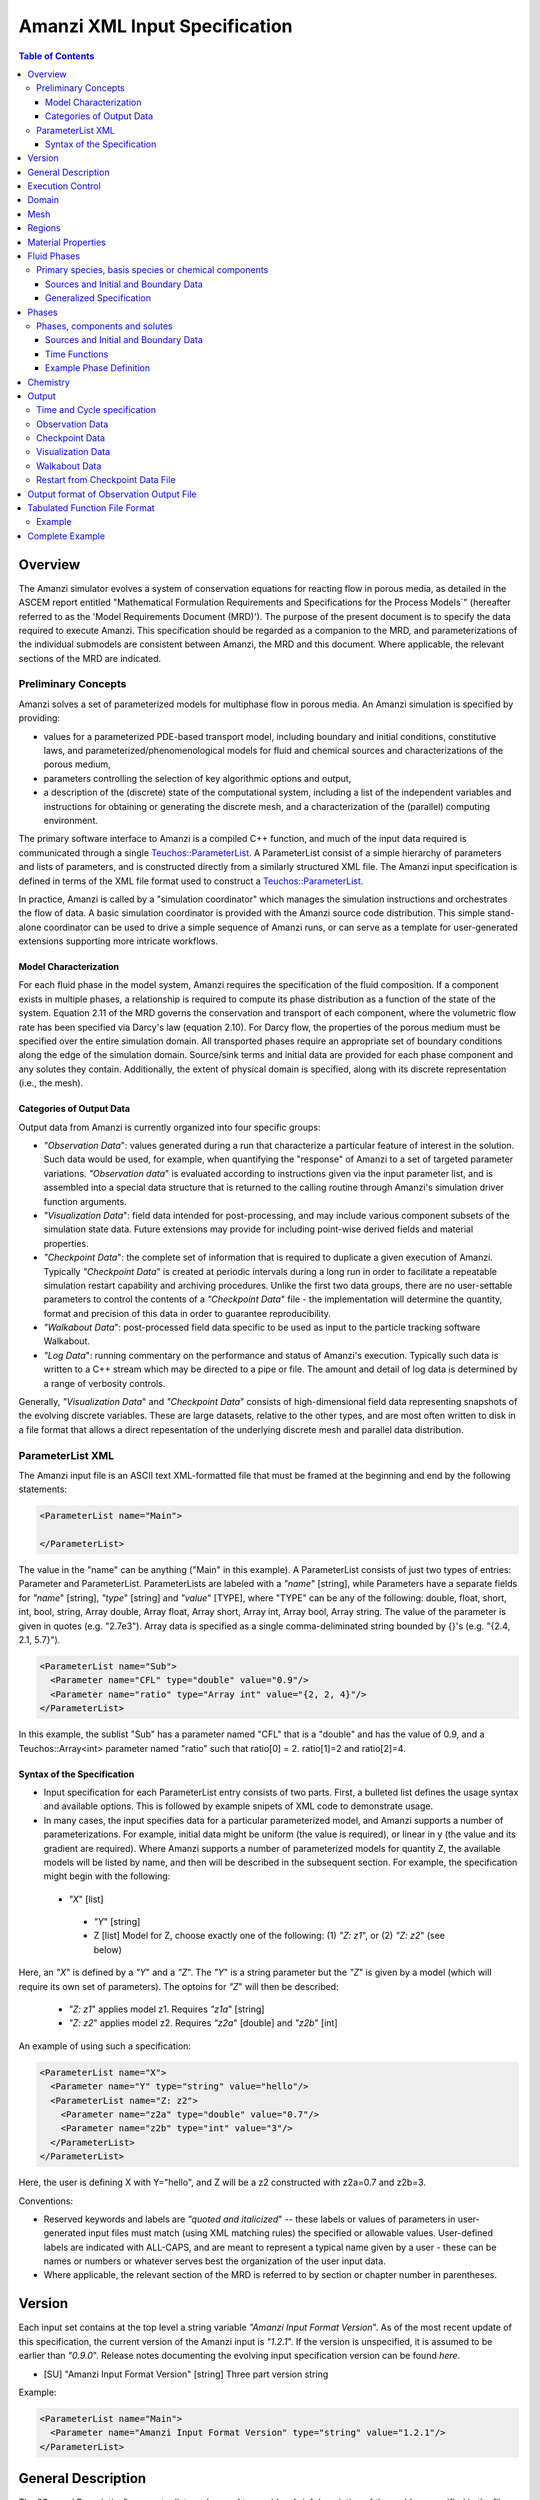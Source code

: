 ========================================
Amanzi XML Input Specification
========================================

.. contents:: **Table of Contents**


Overview
========

The Amanzi simulator evolves a system of conservation
equations for reacting flow in porous media, as detailed in
the ASCEM report entitled "Mathematical Formulation Requirements and
Specifications for the Process Models`" (hereafter referred to
as the 'Model Requirements Document (MRD)'). The purpose of the present
document is to specify the data required to execute Amanzi.  This specification
should be regarded as a companion to the MRD, and parameterizations of
the individual submodels are consistent between Amanzi, the MRD and this
document. Where applicable, the
relevant sections of the MRD are indicated.


Preliminary Concepts
--------------------

Amanzi solves a set of parameterized models for multiphase flow in porous media.  An Amanzi simulation is specified by providing:

* values for a parameterized PDE-based transport model, including boundary and initial conditions, constitutive laws, and parameterized/phenomenological models for fluid and chemical sources and characterizations of the porous medium,

* parameters controlling the selection of key algorithmic options and output, 

* a description of the (discrete) state of the computational system, including a list of the independent variables and instructions for obtaining or generating the discrete mesh, and a characterization of the (parallel) computing environment.

The primary software interface to Amanzi is a compiled C++ function, and much of the input data required is communicated through a single `Teuchos::ParameterList <http://trilinos.sandia.gov/packages/docs/r7.0/packages/teuchos/doc/html/index.html>`_.
A ParameterList consist of a simple hierarchy of parameters and lists of parameters, and is constructed directly from a similarly structured XML file.  The Amanzi input specification is defined in terms of the XML file format
used to construct a `Teuchos::ParameterList <http://trilinos.sandia.gov/packages/docs/r7.0/packages/teuchos/doc/html/index.html>`_.

In practice, Amanzi is called by a "simulation coordinator" which manages the simulation instructions and orchestrates the flow of data.  A basic simulation coordinator is
provided with the Amanzi source code distribution.  This simple stand-alone coordinator can be used to drive a simple sequence of Amanzi runs, or can serve as a template for user-generated extensions supporting more intricate workflows.  


Model Characterization
~~~~~~~~~~~~~~~~~~~~~~

For each fluid phase in the model system, Amanzi requires the specification of the fluid composition.  If a component exists in multiple phases, a relationship is required to compute its phase distribution as a function of the state of the system.
Equation 2.11 of the MRD governs the conservation and transport of each component, where the volumetric flow rate has been specified via Darcy's law (equation 2.10).  For Darcy flow, the properties of the porous medium must be specified over the entire simulation domain.  All transported phases
require an appropriate set of boundary conditions along the edge of the simulation domain.  Source/sink terms and initial data are provided for each phase component and any solutes they contain.  Additionally, the extent of physical domain
is specified, along with its discrete representation (i.e., the mesh).

Categories of Output Data
~~~~~~~~~~~~~~~~~~~~~~~~~

Output data from Amanzi is currently organized into four specific groups:

* `"Observation Data`": values generated during a run that characterize a particular feature of interest in the solution.  Such data would be used, for example, when quantifying the "response" of Amanzi to a set of targeted parameter variations.  `"Observation data`" is evaluated according to instructions given via the input parameter list, and is assembled into a special data structure that is returned to the calling routine through Amanzi's simulation driver function arguments.

* `"Visualization Data`": field data intended for post-processing, and may include various component subsets of the simulation state data.  Future extensions may provide for including point-wise derived fields and material properties.

* `"Checkpoint Data`": the complete set of information that is required to duplicate a given execution of Amanzi.  Typically `"Checkpoint Data`" is created at periodic intervals during a long run in order to facilitate a repeatable simulation restart capability and archiving procedures. Unlike the first two data groups, there are no user-settable parameters to control the contents of a `"Checkpoint Data`" file - the implementation will determine the quantity, format and precision of this data in order to guarantee reproducibility.


* `"Walkabout Data`": post-processed field data specific to be used as input to the particle tracking software Walkabout.

* `"Log Data`": running commentary on the performance and status of Amanzi's execution.  Typically such data is written to a C++ stream which may be directed to a pipe or file.  The amount and detail of log data is determined by a range of verbosity controls.

Generally, `"Visualization Data`" and `"Checkpoint Data`" consists of high-dimensional field data representing snapshots of the evolving discrete variables.  These are large datasets, relative to the other types, and are most often written to disk in a file format that allows a direct repesentation of the underlying discrete mesh and parallel data distribution.


ParameterList XML
-----------------

The Amanzi input file is an ASCII text XML-formatted file that must be framed at the beginning and end by the following statements:


.. code-block:: xml

  <ParameterList name="Main">

  </ParameterList>

The value in the "name" can be anything ("Main" in this example).  A ParameterList consists of just two types of entries: Parameter and ParameterList.  ParameterLists are labeled with a `"name`" [string], while Parameters have a separate fields for `"name`" [string], `"type`" [string] and `"value`" [TYPE], where "TYPE" can be any of the following: double, float, short, int, bool, string, Array double, Array float, Array short, Array int, Array bool, Array string.  The value of the parameter is given in quotes (e.g. "2.7e3").  Array data is specified as a single comma-deliminated string bounded by {}'s (e.g. "{2.4, 2.1, 5.7}").

.. code-block:: xml

  <ParameterList name="Sub">
    <Parameter name="CFL" type="double" value="0.9"/>
    <Parameter name="ratio" type="Array int" value="{2, 2, 4}"/>
  </ParameterList>

In this example, the sublist "Sub" has a parameter named "CFL" that is a "double" and has the value of 0.9, and a Teuchos::Array<int>
parameter named "ratio" such that ratio[0] = 2. ratio[1]=2 and ratio[2]=4.


Syntax of the Specification
~~~~~~~~~~~~~~~~~~~~~~~~~~~

* Input specification for each ParameterList entry consists of two parts.  First, a bulleted list defines the usage syntax and available options.  This is followed by example snipets of XML code to demonstrate usage.

* In many cases, the input specifies data for a particular parameterized model, and Amanzi supports a number of parameterizations.  For example, initial data might be uniform (the value is required), or linear in y (the value and its gradient are required).  Where Amanzi supports a number of parameterized models for quantity Z, the available models will be listed by name, and then will be described in the subsequent section.  For example, the specification might begin with the following:


 * `"X`" [list] 

  * `"Y`" [string]

  * Z [list] Model for Z, choose exactly one of the following: (1) `"Z: z1`", or (2) `"Z: z2`" (see below) 

Here, an `"X`" is defined by a `"Y`" and a `"Z`".  The `"Y`" is a string parameter but the `"Z`" is given by a model (which will require its own set of parameters).
The optoins for `"Z`" will then be described:

 * `"Z: z1`" applies model z1.  Requires `"z1a`" [string]

 * `"Z: z2`" applies model z2.  Requires `"z2a`" [double] and `"z2b`" [int]

An example of using such a specification:

.. code-block:: xml

    <ParameterList name="X">
      <Parameter name="Y" type="string" value="hello"/>
      <ParameterList name="Z: z2">
        <Parameter name="z2a" type="double" value="0.7"/>
        <Parameter name="z2b" type="int" value="3"/>
      </ParameterList>   
    </ParameterList>   
 
Here, the user is defining X with Y="hello", and Z will be a z2 constructed with z2a=0.7 and z2b=3.

Conventions:

* Reserved keywords and labels are `"quoted and italicized`" -- these labels or values of parameters in user-generated input files must match (using XML matching rules) the specified or allowable values.  User-defined labels are indicated with ALL-CAPS, and are meant to represent a typical name given by a user - these can be names or numbers or whatever serves best the organization of the user input data.

* Where applicable, the relevant section of the MRD is referred to by section or chapter number in parentheses.



Version
=======

Each input set contains at the top level a string variable `"Amanzi Input Format Version`".  As of the most recent update of this specification, the current version of the Amanzi input is `"1.2.1`".  If the version is unspecified, it is assumed to be earlier than `"0.9.0`".  Release notes documenting the evolving input specification version can be found *here*.

* [SU] "Amanzi Input Format Version" [string] Three part version string

Example:

.. code-block:: xml

  <ParameterList name="Main">
    <Parameter name="Amanzi Input Format Version" type="string" value="1.2.1"/>
  </ParameterList>

General Description
===================

The `"General Description`" parameter list can be used to provide a brief description of the problem specified in the file.  ANY number of string entries can be provided
with ANY label that may be useful for the user own purposes.  This section is not parsed by Amanzi and thus optional.

* [S] LABEL [string] A descriptive string

Example:

.. code-block:: xml

   <ParameterList name="General Description">
     <Parameter name="Model ID" type="string" value="Transient Richards"/>
     <Parameter name="Model name" type="string" value="BC Cribs PE Template"/>
     <Parameter name="Description" type="string" value="Unsat flow and transport"/>
     <Parameter name="Purpose" type="string" value="Provide input req. for Phase II Demo"/>
     <Parameter name="Creation date" type="string" value="09.25.11 01:28"/>
     <Parameter name="Last modified" type="string" value="09.25.11 01:28"/>
  </ParameterList>
  
Unstructured Amanzi ignores this list.


Execution Control
=================

Amanzi supports both single-phase saturated and variably saturated groundwater flow and solute transport on structured and unstructured grids.  As part of the execution control, the user must specify the process models to be employed for each simulation.  There are currently three process models or modes that need to be defined in the input file (1) flow, (2) transport, and (3) chemistry (chemistry is currently a placeholder).  Additionally, the user must indicate whether a time-accurate or steady solution is requested.

Usage:

* [SU] `"Execution Control`"

 * [SU] `"Flow Model`" [string]: flow process model

  * [SU] `"Off`" [string]: No flow model

  * [SU] `"Richards`" [string]: Single phase, variably saturated flow (assume constant gas pressure)

  * [SU] `"Single Phase`" [string]: Single phase, fully saturated flow

 * [SU] `"Transport Model`" [string]: Transport of phases.  Accepts `"Off`" or `"On`" [string]

 * [SU] `"Chemistry Model`" [string]: Chemical interface and engine for reaction of constituents.

  * [SU] `"Off`" [string]: No chemistry model

  * [SU] `"Amanzi`" [string]: Original Amanzi geochemistry engine, which supports only primary species concentrations in initial and boundary conditions, and source terms. 

  * [SU] `"Alquimia`" [string]: Alquimia interface to a geochemistry engine, supporting geochemical constraints in initial and boundary conditions, and in source terms.

 * [SU] `"Time Integration Mode`" [list]: accepts one of three integration modes:

  * [SU] `"Steady`" [list] - Amanzi is run in steady mode.

   * [SU] `"Start`" [double] Initial value for psuedo time (used as a continuation parameter) to generate a steady solution (S: Optional).

   * [SU] `"End`" [double]: Time that defines a steady solution.  (stopping criteria may be generalized in future releases).

   * [SU] `"Initial Time Step`" [double]: The initial time step for the steady calculation.

   * [U] `"Use Picard`" [bool]: Use the Picard solver to find a good initial guess for the steady state solver. (default: `"false`")

  * [SU] `"Transient`" [list] - A time-accurate evolution is desired

   * [SU] `"Start`" [double] Start time for integration (if a steady mode exists then this time must equal the steady end time) (S: Optional)

   * [SU] `"End`" [double]: End of integration period
   
   * [SU] `"Initial Time Step`" [double] The intitial time step for the transient calculation. (S: If unspecified, Amanzi will compute this value based on numerical stability limitations, scaled by the parameter `"Initial Time Step Multiplier`")

   * [S] `"Initial Time Step Multiplier`" [double] (Optional) If internally computed time step used, it will be scaled by this factor (default value: 1)

   * [S] `"Maximum Time Step Size`" [double]: The maximum time step size allowed.

   * [S] `"Maximum Time Step Change`" [double]: The maximum allowed increase in successive time steps.

   * [S] `"Maximum Cycle Number`" [double]: The maximum allowed cycle number.

  * [SU] `"Transient with Static Flow`" [list] - The flow field is static so no flow solver is called during time stepping. During initialization the flow 
    field is set in one of two ways: (1) A constant Darcy velocity is specified in the initial condition; 
    (2) Boundary conditions for the flow    (e.g., pressure), along with the initial condition for the pressure field are used to solve for the 
    Darcy velocity.  At present this mode only supports the "Single Phase" flow model.

   * [SU] `"Start`" [double] Start time for integration (if a steady mode exists then this time must equal the steady end time) (S: Optional)

   * [SU] `"End`" [double]: End of integration period
   
   * [SU] `"Initial Time Step`" [double] The intitial time step for the transient calculation. (S: If unspecified, Amanzi will compute this value based on numerical stability limitations, scaled by the parameter `"Initial Time Step Multiplier`")

   * [S] `"Initial Time Step Multiplier`" [double] (Optional) If internally computed time step used, it will be scaled by this factor (default value: 1)

   * [S] `"Maximum Time Step Size`" [double]: The maximum time step size allowed.

   * [S] `"Maximum Time Step Change`" [double]: The maximum allowed increase in successive time steps.

   * [S] `"Maximum Cycle Number`" [double]: The maximum allowed cycle number.

  * [U] `"Initialize To Steady`" [list] - Amanzi is run in steady mode with `"Chemistry Model`" = `"Transport Model`" = `"Off`" until a steady solution is obtained.  Any solutes defined below are ignored.  When the solution is steady, the transport and chemistry models are set to user input and the transient integration mode is employed.  Integration continues forward in time.  Method for detection of a steady solution is specified.

   * [SU] `"Start`" [double]: Initial value for time to generate a steady solution

   * [SU] `"Switch`" [double]: Time when Chemistry Model and Transport Model are set to user specified input and Amanzi switches to time-accurate solution approach.

   * [SU] `"End`" [double]: The end of the time-integration period
    
   * [SU] `"Steady Initial Time Step`" [double]: The intitial time step for the steady state initialization calculation.

   * [SU] `"Transient Initial Time Step`" [double]: (S: Optional) The intitial time step for the transient calculation after "Switch" time.  (S: If unspecified, Amanzi will compute this value based on numerical stability limitations, scaled by the parameter `"Initial Time Step Multiplier`")

   * [U] `"Use Picard`" [bool]: Use the Picard solver to find a good initial guess for the steady state solver. (default: `"false`")

 * [SU] `"Time Period Control`" (Optional)

  * [SU] `"Start Times`" [Array double]: List of times at which the current time-integrator will be reinitialized.
  * [SU] `"Initial Time Step`"[Array double]: The initial time step for each time period. If unspecified, Amanzi 
    will compute this value based on numerical stability limitations, scaled by the parameter `"Initial Time Step Multiplier`"
  * [S] `"Initial Time Step Multiplier`" [Array double]: (Optional) If internally computed time step used, it will be 
    scaled by this factor (default value: 1)
  * [S] `"Maximum Time Step`"[Array double]: (Optional) The maximum time step for each time period. 
  * [U] `"Default Initial Time Step`" [double]: (Optional) set the default initial time step, this is used for time integrator restarts that are required by boundary conditions and sources, but are not specified in this list under Start Times, the default value is 1.0. 

 * [SU] `"Verbosity`" [string]: (default: `"Medium`") Choose one of `"None"`, `"Low"`, `"Medium"`, `"High`", or `"Extreme`".

  * [SU] `"None`": No output is written to run log

  * [SU] `"Low`": Minimal logging output, includes information about time stepsizes attempted, and notification of I/O operations

  * [SU] `"Medium`": Includes summary-level activity of each process kernel

  * [SU] `"High`": Includes numerical performance statistics of each process kernal, and miscellaneous status of primary variables

  * [SU] `"Extreme`": Includes detailed iteration-level convergence properties of process kernal sovlers

 * [SU] `"Numerical Control Parameters`" [list]: Detailed control parameters associated with the underlying numerical implementation

  If the unstructured option is active, the following list of parameters is valid:

  * [U] `"Unstructured Algorithm"` [list]: Control parameters associtated with the unstructured algorithm.

   * [U] `"Flow Process Kernel`" [list]: Control parameters for the flow methods

     * [U] `"Discretization Method`" [string]: Specifies the spatial discretization 
       method. The Available options are: `"mfd scaled`", `"optimized mfd scaled`"
       (default), `"two-point flux approximation`", and `"support operator`".
       The second option is recommended for orthogonal meshes and diagonal absolute permeability.

     * [U] `"Relative Permeability`" [string]: Defines a method for calculating the *upwinded*
       relative permeability. The available options are: `"upwind with gravity`", 
       `"upwind with Darcy flux`" (default), `"cell centered"`, and `"upwind amanzi`"
       (experimental).  The first three calculate the relative permeability on mesh interfaces.

     * [U] `"atmospheric pressure`" [double]: Defines the atmospheric pressure, [Pa].   

   * [U] `"Transport Process Kernel`" [list]: Control parameters for the transport methods

     * [U] `"Transport Integration Algorithm`" [string]: Accepts `"Explicit First-Order`" or `"Explicit Second-Order`" (default: `"Explicit First-Order`")

     * [U] `"CFL`" [double]: Time step limiter, a number less than 1 with default of 1.

     * [U] `"transport subcycling`" [bool]: Accepts `"true`" or `"false`" which corresponds to transport subcycling on or off, respectively. (default: `"true`") Note that setting this parameter to false does not always preclude transport from subcycling. Since the estimate for the transport time step is based on velocities from the previous time step, the actual time step that transport can take after the current flow step might be different from its initial estimate.

   * [U] `"Chemistry Process Kernel`" [list]: Control parameters for the reactive transport methods

     * [U] `"max chemistry to transport timestep ratio`" [double] when both chemistry and transport process kernels are on, the chemistry time step will be limited such that the ratio of (chemistry time step)/(transport time step) < this parameter. By default this parameter equals 1.0. If this parameter is set for example to 10.0, then we limit the chemistry time step to 10 times what the current transport time step is, such that for each chemistry sub-cycle, there will be at most 10 transport sub cycles. (default: `"1.0`", suggested range: 0.2 ... 10.0)

   * [U] `"Steady-State Implicit Time Integration`" [list] Parameters for BDF1 time integration to reach steady-state

     * [U] `"steady max iterations"` [int] If during the steady state calculation, the number of iterations of the nonlinear solver exceeds this number, the subsequent time step is reduced by the factor specified in `"steady time step reduction factor"`. (default: `"15`", suggested range: 10 ... 20)

     * [U] `"steady min iterations"` [int] If during the steady state calculation, the number of iterations of the nonlinear solver exceeds this number, the subsequent time step is increased by the factor specified in `"steady time step increase factor"`. (default: `"10`", suggested range: 5 ... 15)

     * [U] `"steady limit iterations"` [int] If during the steady state calculation, the number of iterations of the nonlinear solver exceeds this number, the current time step is cut in half and the current time step is repeated. (default: `"20`", suggested range: 20 ... 50)

     * [U] `"steady nonlinear tolerance"` [double] The tolerance for the nonlinear solver during the steady state computation. (default: `"1.0e-5`", suggested range: 1.0e-8 ... 1.0e-6)

     * [U] `"steady nonlinear iteration damping factor"` [double] Damp the nonlinear iteration (fixed point iteration) by this factor, the default is 1.0 (no damping). (default: `"1.0`", suggested range: 0.1 ... 1.0)
 
     * [U] `"steady time step reduction factor"` [double] When time step reduction is necessary during the steady calculation, use this factor. (default: `"0.8`", suggested range: 0.5 ... 0.9)

     * [U] `"steady time step increase factor"` [double] When time step increase is possible during the steady calculation, use this factor. (default: `"1.2`", suggested range: 1.1 ... 2.0)

     * [U] `"steady max time step"` [double] During the steady state solve, the time step is limited to the value specified here. (default: `"1.0e+10`", suggested range: 1.0e+8 ... 1.0e+10)

     * [U] `"steady max preconditioner lag iterations"` [int] During the steady state solve, the preconditioner is lagged this amount of iterations during the nonlinear solve. For example, if a value of 4 is specified here, the preconditioner is updated at the beginning of each nonlinear solve and then in each fourth iteration during each nonlinear solve. To force a preconditioner in each iteration of each nonlinear solve, set this parameter to one (very expensive, but also very robust), and to disable updates of the preconditioner, except at the beginning of each nonlinear solve, set this parameter to a value larger than `"steady limit iterations"`. (default: `"5`", suggested range: 0 ... 10)

     * [U] `"steady max divergent iterations`" [int] the BDF1 time integrator will tolerate one less than that many subsequent divergent nonlinear iterations. if there are `"steady max divergent iterations`" then the time iterator will give up on this time step and will cause the current time step to be cut by 50% and the current time step to be repeated. (default: `"3`", suggested range: 3 ... 8)

     * [U] `"steady nonlinear iteration divergence factor`" [double] If during the nonlinear solve, the inf norm of the nonlinear update is larger by this factor than the inf norm of the update in the prior iteration, we abort the nonlinear solve to protect against a runaway divergent iteration that causes numerical overflow. As a result the current time step will repeated with a smaller delta T. (default: `"1000.0`", suggested range: 100.0 ... 10000.0)

     * [U] `"steady preconditioner`" [string] select the preconditioner to be used in the nonlinear solver for the steady state problem, choose one of `"Trilinos ML`", `"Hypre AMG`", or `"Block ILU`". (default: `"Hypre AMG`")

     * [U] `"steady initialize with darcy`" [bool] Initialize the flow field using a Darcy solve. (default `"true`")  

   * [U] `"Transient Implicit Time Integration`" [list] Parameters for BDF1 time integration to reach steady-state

     * [U] `"transient max iterations"` [int] If during the transient calculation, the number of iterations of the nonlinear solver exceeds this number, the subsequent time step is reduced by the factor specified in `"transient time step reduction factor"`. (default: `"15`", suggested range: 10 ... 20)

     * [U] `"transient min iterations"` [int] If during the transient calculation, the number of iterations of the nonlinear solver exceeds this number, the subsequent time step is increased by the factor specified in `"transient time step increase factor"`. (default: `"10`", suggested range: 5 ... 15)

     * [U] `"transient limit iterations"` [int] If during the transient calculation, the number of iterations of the nonlinear solver exceeds this number, the current time step is cut in half and the current time step is repeated. (default: `"20`", suggested range: 20 ... 50)

     * [U] `"transient nonlinear tolerance"` [double] The tolerance for the nonlinear solver during the transient computation. (default: `"1.0e-5`", suggested range: 1.0e-6 ... 1.0e-5)

     * [U] `"transient nonlinear iteration damping factor"` [double] Damp the nonlinear iteration (fixed point iteration) by this factor, the default is 1.0 (no damping). (default: `"1.0`", suggested range: 0.1 ... 1.0)

     * [U] `"transient time step reduction factor"` [double] When time step reduction is necessary during the transient calculation, use this factor. (default: `"0.8`", suggested range: 0.5 ... 0.9)

     * [U] `"transient time step increase factor"` [double] When time step increase is possible during the transient calculation, use this factor. (default: `"1.2`", suggested range: 1.1 ... 2.0) Note that this paramter also works in the case where the flow mode `"Single Phase`" was selected. In that case, the default is `"1.0`".

     * [U] `"transient max time step"` [double] During the transient solve, the time step is limited to the value specified here. (default: `"1.0e+8`", suggested range: 1.0e+8 ... 10e+10)

     * [U] `"transient max preconditioner lag iterations"` [int] During the transient solve, the preconditioner is lagged this amount of iterations during the nonlinear solve. For example, if a value of 4 is specified here, the preconditioner is updated at the beginning of each nonlinear solve and then in each fourth iteration during each nonlinear solve. To force a preconditioner in each iteration of each nonlinear solve, set this parameter to one (very expensive, but also very robust), and to disable updates of the preconditioner, except at the beginning of each nonlinear solve, set this parameter to a value larger than `"transient limit iterations"`. (default: `"5`", suggested range: 0 ... 10)

     * [U] `"transient max divergent iterations`" [int] the BDF1 time integrator will tolerate one less than that many subsequent divergent nonlinear iterations. if there are `"transient max divergent iterations`" then the time iterator will give up on this time step and will cause the current time step to be cut by 50% and the current time step to be repeated. (default: `"3`", suggested range: 3 ... 8)

     * [U] `"transient nonlinear iteration divergence factor`" [double] If during the nonlinear solve, the inf norm of the nonlinear update is larger by this factor than the inf norm of the update in the prior iteration, we abort the nonlinear solve to protect against a runaway divergent iteration that causes numerical overflow. As a result the current time step will repeated with a smaller delta T. (default: `"1000.0`", suggested range: 100.0 ... 10000.0)

     * [U] `"transient restart tolerance relaxation factor`" [double] when the time integrator is restarted, at a time when a boundary condition drastically changes, it may be beneficial to set this parameter to something > 1.0 to loosen the nonlinear tolerance on the first several time steps after the time integrator restart. The parameter `"transient restart tolerance relaxation factor damping`" controls how fast the this loosened nonlinear tolerance will revert back to the one specified in  `"transient nonlinear tolerance"`: If the nonlinear tolerance is ntol, the initial timestep factor is ntol_factor, and the damping is ntol_damping, then the actual nonlinear tolerance is ntol*ntol_factor, and after every time step, ntol_factor = max(1.0,ntol_factor*ntol_damping), such that a few iterations after a time integrator restart, the actual tolerance equals ntol, again. The default for this paramameter is 1.0, while reasonable values are > 1.0, maybe as large as 1000.0. The default for the damping factor is 1.0, while reasonable values are between 0 and 1. (default: `"1.0`", suggested range: 1.0 ... 1000.0)

     * [U] `"transient restart tolerance relaxation factor damping`" [double] see `"transient nonlinear iteration initial timestep factor`" for a detailed explanation of this parameter. (default: `"1.0`", suggested range: 0.001 ... 1.0)

     * [U] `"transient preconditioner`" [string] select the preconditioner to be used in the nonlinear solver for the steady state problem, choose one of `"Trilinos ML`", `"Hypre AMG`", or `"Block ILU`". (default: `"Hypre AMG`")

     * [U] `"transient initialize with darcy`" [bool] Initialize the flow field using a Darcy solve. (default `"false`") 


   * [U] `"Steady-State Psuedo-Time Implicit Solver`" [list] Parameters for Damped Picard iteration to reach steady-state

     * [U] `"pseudo time integrator initialize with darcy`" [bool] Initialize the pseudo time integrator (Picard) with a Darcy solution. (default: `"true`")

     * [U] `"pseudo time integrator clipping saturation value`" [double] (default: 0.9, suggested range: 0.7 ... 0.95)

     * [U] `"pseudo time integrator time integration method`" [double] select the pseudo time integration method (currrently only Picard is supported). (default: `"Picard`")

     * [U] `"pseudo time integrator preconditioner`" [string] select the preconditioner to be used in the pseudo time integration method, choose one of `"Trilinos ML`", `"Hypre AMG`", or `"Block ILU`". (default: `"Hypre AMG`")

     * [U] `"pseudo time integrator linear solver`" [string] select the linear solver to be used in the pseudo time integration method. (default: `"AztecOO`")

     * [U] `"pseudo time integrator error control options`" [Array string] (default: `"pressure`")

     * [U] `"pseudo time integrator picard convergence tolerance`" [double] Picard convergence tolerance. (default: `"1.0e-8`", suggested range: 1.0e-10 ... 1.0e-4)

     * [U] `"pseudo time integrator picard maximum number of iterations`" [int] Picard maximum number of iterations. (default: `"400`", suggested range: 50 ... 1000)

   * [U] `"Linear Solver`" [list] Parameters for the linear solver used in single-phase steady-state solves, and in the damped Picard iteration to reach steady-state.

     * [U] `"linear solver tolerance`" [double] Set the tolerance for the AztecOO linear solver that may be used in a saturated steady state computation. (default: `"1.0e-16`", suggested range: 1.0e-20 ... 1.0e-14)

     * [U] `"linear solver maximum iterations`" [int] Set the maximum number of iterations for the linear solver that may be used in a saturated steady state computation. (default: `"100`", suggested range: 50 ... 1000)
 
     * [U] `"linear solver preconditioner`" [string] select the preconditioner to be used in the nonlinear solver for linear problems, choose one of `"Trilinos ML`", `"Hypre AMG`", or `"Block ILU`". (default: `"Hypre AMG`")

     * [U] `"linear solver iterative method`" [string] select the iterative method to be used in linear solvers, choose one of `"pcg`", or `"gmres`". (default: `"gmres`")

   * [U] `"MPC`" [list] Parameters for the multiprocess coordinator

     * [U] `"time integration rescue reduction factor`" [double] when the time integrator threatens to fail, for example, due to exceeding the number of limit iterations, or by threatening to diverge, the multiprocess coordinator will repeat the current time step with a time step that is reduced by this factor (default: `"0.5`").

   * [U] `"Nonlinear Solver`" [list] Parameters for the nonlinear solver used in time-integration.

     * [U] `"Nonlinear Solver Type`" [string] select the nonlinear solver type from `"NKA`", `"Newton`", and `"inexact Newton`".

   * [U] `"Preconditioners`" [list] Parameters to control the linear solver algorithms used in the preconditioner.

     * [U] `"Trilinos ML`" Parameter used by Trilinos multi-level solver, ML

       * [U] `"ML smoother type`" [string] The smoother to be used by ML, valid paramters are `"Jacobi`" (default), `"Gauss-Seidel`", and `"ILU`". (default: `"Jacobi`")

       * [U] `"ML aggregation threshold`" [double] This parameter influences the coarsening strategy of ML. The default is 0.0, which is a good choice for regular meshes. For meshes that have high aspect ratio cells, it is worth trying to set this parameter to something positive, but small, for example 0.0001. (default: `"0.0`", suggested range: 0.0 ... 0.1)

       * [U] `"ML smoother sweeps`" [int] The smoother will be called this many times before and after the coarse grid correction in the multilevel algorithm. (default: `"3`", suggested range: 1 ... 5) 

       * [U] `"ML cycle applications`" [int] This is the number of V-cycles that are performed in each preconditioner invocation. (default: `"2`", suggested range: 1 ... 5).

     * [U] `"Hypre AMG`" Parameters used by Hypre Algebraic Multigrid solver, BoomerAMG

       * [U] `"Hypre AMG tolerance`" [double] set a tolerance stopping criterion for the Hypre BoomerAMG preconditioner. If this is greater zero, then the preconditioner will run as many V-cycles as necessary to reach this prescribed accuracy, up to the maximum number of cycles that can also be specified as a parameter (see `"Hypre AMG cycle applications`"). (default: `"0.0`", suggested range: 0.0 ... 0.1)

       * [U] `"Hypre AMG cycle applications`" [int] the maximum number of V-cycles that are performed per preconditioner invocation. Note that if  `"Hypre AMG tolerance`" is zero, then this is the exact number of V-cycles that are performed per preconditioner invocation. (default: `"5`", suggested range: 1 ... 5)

       * [U] `"Hypre AMG smoother sweeps`" [int] the number of both pre and post smoothing sweeps. (default: `"3`", suggested range: 1 ... 5)

       * [U] `"Hypre AMG strong threshold`" [double] set this to 0.25 for a 2D problem, and to 0.5 for a 3D problem. (default: `"0.5`", suggested range: 0.2 ... 0.8) 

     * [U] `"Block ILU`" Parameters used by Trilinos Block ILU

       * [U] `"Block ILU overlap`" [int] specify the domain decomposition overlap that will be used in constructing the additive Schwarz block ILU preconditioner. (default: `"0`", suggested range: 0 ... 3)

       * [U] `"Block ILU relax value`" [double] corresponds to the Trilinos Ifpack ILU parameter `"fact: relax value`". (default: `"1.0`", suggested range: )

       * [U] `"Block ILU relative threshold`" [double] corresponds to the Trilinos Ifpack ILU parameter `"fact: relative threshold`". (default: `"1.0`", see Ifpack manual) 

       * [U] `"Block ILU absolute threshold`" [double] corresponds to the Trilinos Ifpack ILU parameter `"fact: absolute threshold`". (default: `"0.0`", see Ifpack manual)

       * [U] `"Block ILU level of fill`" [int] corresponds to the Trilinos Ifpack ILU parameter `"fact: level-of-fill`". (default: `"0`", suggested range: 0 ... 2)




  If the structured option is active, the following list of parameters is valid (Note: all lists here accept an optional sublist `"Expert Settings`".  Parameters listed in the expert area are not checked for validity/relevance during input reading stage, but are simply passed to the underlying implementation.)

  * [S] `"Basic Algorithm Control`" [list] Additional controls for details of the structured-grid algorithm. Optional.

   * [S] `"Expert Settings`" [int] Options passed to Amanzi that are not specifically checked for validity/relevance

     * [S] `"do_richard_init_to_steady`" [int]  If 1, triggers a psuedo-transient time-evolution of the initial data, prior to entering the `"Execution Mode`" phases descussed above.  (default: `"0`", suggested range: 0 ... 1)

     * [S] `"richard_init_to_steady_verbose`" [int]  Verbosity level of psuedo-transient time-evolution of the initial data, prior to entering the `"Execution Mode`" phases descussed above.  (default: `"0`", suggested range: 0 ... 4)

     * [S] `"steady_max_pseudo_time`" [double]  Stopping time for the psuedo-transient time-evolution of the initial data, prior to entering the `"Execution Mode`" phases descussed above.  (default: `"1.e10`", suggested range: 0 ... 1.e12)

     * [S] `"steady_limit_iterations`" [int]  Maximum number of Newton iterations to attempt when solving for a single time step evolution of Richards equation.  (default: `"20`", suggested range: 5 ... 200)

     * [S] `"steady_time_step_reduction_factor`" [double]  Scale factor to reduce time step size for retry if Newton iterations fail.  (default: `"0.8`", suggested range: 0.1 ... 0.99)

     * [S] `"steady_min_iterations`" [int]  Maximum iteration count of successful Newton solve leading to time step increase of `"steady_time_increase_factor`".  (default: `"10`", suggested range: 5 ... 100)

     * [S] `"steady_time_step_increase_factor`" [double]  Scale factor to increase next step after successful solve with less than `"steady_min_iterations`" newton iterations.  (default: `"1.25`", suggested range: 1.1 ... 10)

     * [S] `"steady_min_iterations_2`" [int]  Iteration count of successful Newton solve leading to time step increase of `"steady_time_increase_factor_2`".  (default: `"0`", suggested range: 5 ... 100)

     * [S] `"steady_time_step_increase_factor_2`" [double]  Scale factor to increase next step after successful solve if iteration count of successful Newton solve is less than `"steady_min_iterations_2`".  (default: `"10`", suggested range: 1.1 ... 10)

     * [S] `"steady_max_consecutive_failures_1`" [int]  Number of failed time step attempts before reducing time step size by factor of `"steady_time_step_retry_factor_1`" (default: `"3`", suggested range: 5 ... 10)

     * [S] `"steady_time_step_retry_factor_1`" [double]  Scale factor to decrease time step after `"steady_max_consecutive_failures_1`" failed time steps.  (default: `"0.5`", suggested range: 0.1 ... 0.5)

     * [S] `"steady_max_consecutive_failures_2`" [int]  Number of failed time step attempts before reducing time step size by factor of `"steady_time_step_retry_factor_2`" (default: `"4`", suggested range: 5 ... 10)

     * [S] `"steady_time_step_retry_factor_2`" [double]  Scale factor to decrease time step after `"steady_max_consecutive_failures_2`" failed time steps.  (default: `"0.01`", suggested range: 0.01 ... 0.1)

     * [S] `"steady_time_step_retry_factor_f`" [double]  Scale factor to decrease time step after `"steady_max_consecutive_failures_2`" + 1 failed time steps.  (default: `"0.001`", suggested range: 0.001 ... 0.01)

     * [S] `"steady_max_num_consecutive_success`" [int]  Number of consecutive successful time step attempts, after which the time step will be increased by factor of `"steady_extra_time_step_increase_factor`" (default: `"15`", suggested range: 5 ... 100)

     * [S] `"steady_extra_time_step_increase_factor`" [double]  Scale factor to increase time step after `"steady_max_num_consecutive_success`" successful time steps.  (default: `"10`", suggested range: 5 ... 100)

     * [S] `"steady_abort_on_psuedo_timestep_failure`" [int]  If > 0, abort the run when the solver fails to successfully complete a time step.  (default: `"0`", suggested values: 0, 1)

     * [S] `"steady_use_PETSc_snes`" [bool]  If true, use a backward Euler discretization of Richards equation, and use the PETSC SNES software to drive the solution of the system.  (default: `"True`")

     * [S] `"steady_limit_function_evals`" [int]  If > 0, the maximum number of function evaluations during a single PETSC SNES time step solve.  Aborts if more are attempted.  (default: `"-1`", suggested values: -1, 1 ... 1.e10)

     * [S] `"richard_solver_verbose`" [int]  Verbosity of Richard solve. (default: `"1`", suggested values: 0 ... 3)

     * [S] `"richard_max_ls_iterations`" [int]  Maximum number of line search attempts before declaring Newton solver failure. (default: `"10`", suggested values: 5 ... 15)

     * [S] `"richard_ls_reduction_factor`" [double]  Factor to scale line search parameter for subsequent line search attempt. (default: `"0.1`", suggested values: .01 ... 0.9)

     * [S] `"richard_min_ls_factor`" [double]  Smallest allowable line search factor before declaring Newton solver failure. (default: `"1.e-8`", suggested values: .001 ... 1.e-10)

     * [S] `"richard_ls_acceptance_factor`" [double]  Maximum factor by which residual from previous Newton iterate is reduced by scaled Newton update (default: `"1.4`", suggested values: .9 ... 200)

     * [S] `"richard_monitor_line_search`" [int]  If > 0, print progress of line search. (default: `"0`", suggested values: 0, 1)

     * [S] `"richard_monitor_linear_solve`" [int]  If > 0, print progress of linear solve for Newton systems. (default: `"0`", suggested values: 0, 1)

     * [S] `"richard_use_fd_jac`" [bool]  If True, use finite-difference approximation for Jacobian in Newton system. (default: `"True`") - ANALYTIC JACOBIAN NOT CURRENTLY SUPPORTED

     * [S] `"richard_perturbation_scale_for_J`" [double]  Perturbation on scaled pressure values used to compute finite-difference Jacobian. (default: `"1.e-8`", suggested values: 1.e-12 ... 1.e-6)

     * [S] `"richard_use_dense_Jacobian`" [bool]  If True, use dense storage methods for Newton system. (default: `"False`")

     * [S] `"richard_upwind_krel`" [bool]  If True, use upwind saturation values to evaluate the relative permeability at a cell face.  (default: `"True`")

     * [S] `"richard_pressure_maxorder`" [int]  Polynomial order used to construct pressure gradients at coarse-fine interfaces. (default: `"3`", suggested values: 1 ... 4)

     * [S] `"richard_scale_solution_before_solve`" [bool] If True, scale pressure variable in SNES prior to solve. (default: `"True`")

     * [S] `"richard_semi_analytic_J`" [bool] If True, form numerical Jacobian by finite-differencing divergence of Darcy flux but using analytic form of time derivative.  (default: `"True`")

     * [S] `"steady_do_grid_sequence`" [bool] If True and richard_init_to_steady, psuedo-evolve coarsest only level solution, then interpolate solution to next finer level and repeat.  (default: `"True`")

     * [S] `"steady_grid_sequence_new_level_dt_factor`" [Array double] Factor by which to scale final psuedo time step from previous (coarser) steady solve in order to compute initial psuedo time step for next steady solve.  If more than one value given, each will be used in successive solves.

     * [S] `"max_n_subcycle_transport`" [int] Maximum number of level-0 subcycled transport time steps for each flow step.  Transport will be limited by an advective CFL stability constriant, so this will contribute to limiting the over step size taken. (default: `"10`", suggested values: 1 ... 20)

     * [S] `"cfl`" [double] Fraction of stability-limited maximum time step allowed by the advective transport scheme.  (default: `"1`", suggested values: .01 ... 1)

  * [S] `"Adaptive Mesh Refinement`" [list] Additional details related to the adaptive mesh refinement algorithm. Optional.

   * [S] `"Number Of AMR Levels`" [int] Maximum number of adaptive levels, including the base grid (default=1)

   * [S] `"Refinement Ratio`" [Array int] Grid spacing ratio between adjacent refinement levels.  One value required for each coarse level. Only values of 2 or 4 are supported.

   * [S] `"Do AMR Subcycling`" [bool] For integration of transport and chemistry, AMR subcycling time-steps each level with the same ratio of dx/dt, the levels are integrated and synchronized recursively.  If "`False"`, the time step is identical across levels.

   * [S] `"Regrid Interval`" [Array int] Number of base (coarse) grid time steps between regrid operations (one value > 0 required for each coarse level) 

   * [S] `"Blocking Factor`" [Array int] Number by which each grid per level is evenly divisable in each dimension (typically used to guarantee multigrid hierachy depth).  A single value implies that the same is to be used for all levels, otherwise one value is required for each fine level.

   * [S] `"Number Error Buffer Cells`" [Array int] Number of coarse cells automatically tagged to surround user-tagged cells prior to generation of fine grids.  Used to guarantee buffer between refinement levels.

   * [S] `"Maximum Grid Size`" [Array int] Size of largest dimension of any mesh generated at each level.  A single value implies that the same value is to be used for all levels.

   * [S] `"Refinement Indicators`" [list] A list of user-labeled refinement indicators, REFINE.  Criteria will be applied in the order listed.

    * [S] REFINE [list] A user-defined label for a single refinement criteria indicator function.  Definition of the criteria must indicate `"Field Name`" (the name of a known derive field), `"Regions`" (a list of user-named regions over which this criteria is to apply) and one of the following parameters:

     * [S] `"Value Greater`" [double] The threshold value.  For each coarse cell, if the value of the given field is larger than this value, tag the cell for refinement

     * [S] `"Value Less`" [double] The threshold value.  For each coarse cell, if the value of the given field is smaller than this value, tag the cell for refinement

     * [S] `"Adjacent Difference Greater`" [double] The threshold value.  For each coarse cell, if the maximum difference of the values for the given field between adjacent neighbors is larger than this value, tag the cell for refinement.

     * [S] `"Inside Region`" [bool] Set this TRUE if all coarse cells in the identified list of regions should be tagged for refinement.

     Additionally, the following optional parameters are available:

     * [S] `"Maximum Refinement Level`" [int] If set, this identifies the highest level of refinement that will be triggered by this indicator

     * [S] `"Start Time`" [double] If set, this identifies the time after which this criteria will be applied

     * [S] `"End Time`" [double] If set, this identifies the time before which this criteria will be applied

  * [S] `"Diffusion Discretization Control`" [list] Additional details related to the parabolic diffusion solver. Optional.  Details to be added.

  * [S] `"Pressure Discretization Control`" [list] Algorithmic options for pressure solve. Optional.  Details to be added.

  * [S] `"Iterative Linear Solver Control`" [list] Detailed controls for linear solvers. Details to be added.

   * [S] `"Conjugate Gradient Algorithm`" [list] Algorithmic options for CG Solver. Optional. Details to be added.

   * [S] `"Multigrid Algorithm`" [list] Algorithmic options for Multigrid Solver. Optional.  Details to be added.



Example:

.. code-block:: xml

  <ParameterList name="Execution Control">

    <Parameter name="Flow Model" type="string" value="Richards"/>
    <Parameter name="Transport Model" type="string" value="On"/>
    <Parameter name="Chemistry Model" type="string" value="Off"/>

    <ParameterList name="Time Integration Mode">
      <ParameterList name="Transient">
         <Parameter name="Start" type="double" value="0"/>
         <Parameter name="End" type="double" value="1.5768e9"/>
      </ParameterList>
    </ParameterList>

    <ParameterList name="Time Period Control">
      <Parameter name="Period Start Times" type="Array double" value="{6.1726667E10, 6.1731787E10, 6.1737054E10, 9.4672798E10}"/>
      <Parameter name="Initial Time Step" type="Array double" value="{60.0, 60.0, 60.0, 800.0}"/>
    </ParameterList>

    <Parameter name="Verbosity" type="string" type="High"/>

    <ParameterList name="Numerical Control Parameters">
      <ParameterList name="Adaptive Mesh Refinement Control">
        <Parameter name="Number Of AMR Levels" type="int" value="3"/>
        <Parameter name="Refinement Ratio" type="Array int" value="{4, 4}"/>
        <Parameter name="Regrid Interval" type="Array int" value="{2}"/>
        <Parameter name="Blocking Factor" type="Array int" value="{8, 8, 8}"/>
        <Parameter name="Maximum Grid Size" type="Array int" value="{16, 16, 16}"/>
        <Parameter name="Numbers Error Buffer Cells" type="Array int" value="{2, 1}"/>

        <Parameter name="Refinement Indicators" type="Array string" value="{Pc ref, Region ref}"/>
        <ParameterList name="Pc ref">
          <Parameter name="Maximum Refinement Level" type="int" value="1"/>
          <Parameter name="Field Name" type="string" value="Capillary Pressure"/>
          <Parameter name="Regions" type="Array string" value="{CCugr}"/>
          <Parameter name="Value Greater" type="double" value="1.e6"/>
        </ParameterList>
        <ParameterList name="Region ref">
          <Parameter name="Regions" type="Array string" value="{Hgr, CCugr}"/>
          <Parameter name="Inside Region" type="bool" value="TRUE"/>
        </ParameterList>
      </ParameterList>

      <ParameterList name="Basic Algorithm Settings">
        <ParameterList name="Expert Settings">
          <Parameter name="visc_abs_tol" type="double" value="1.e-14"/>
        </ParameterList>
      </ParameterList>
    </ParameterList>

  </ParameterList>


This example specifies that a time-dependent evolution of Richards equation is desired, evolving over the physical time interval, 0 to 1.5768e9 seconds.  Here a 3-level AMR hierarchy is desired, where refinement up to level 1 is based on a threshold value of capillary pressure in the CCugr region.  Additionally, fine grid up to the maximum allowed (3) is generated over the Hgr and CCugr regions.  The user has also set the expert setting for a parameter called "visc_abs_tol".


Domain
======

[SU] The `"Domain`" parameter list contains the spatial dimension.

Example:

.. code-block:: xml

  <ParameterList name="Domain">
    <Parameter name="Spatial Dimension" type="int" value="2"/>
  </ParameterList>

For unstructured Amanzi, this parameter can equal 2 or 3.

Mesh
====

Amanzi supports both structured and unstructured numerical solution approaches.  This flexibility has a direct impact on the selection and design of the underlying numerical algorithms, the style of the software implementations, and, ultimately, the complexity of the user-interface.  "Mesh`" is used to select between the following options:

* `"Structured`": This instructs Amanzi to use BoxLib data structures and an associated paradigm to numerically represent the flow equations.  Data containers in the BoxLib software library, developed by CCSE at LBNL, are based on a hierarchical set of uniform Cartesian grid patches.  `"Structured`" requires that the simulation domain be a single coordinate-aligned rectangle, and that the "base mesh" consists of a logically rectangular set of uniform hexahedral cells.  This option supports a block-structured approach to dynamic mesh refinement, wherein successively refined subregions of the solution are constructed dynamically to track "interesting" features of the evolving solution.  The numerical solution approach implemented under the `"Structured`" framework is highly optimized to exploit regular data and access patterns on massively parallel computing architectures.

* `"Unstructured`": This instructs Amanzi to use data structures provided in the Trilinos software framework.  To the extent possible, the discretization algorithms implemented under this option are largely independent of the shape and connectivity of the underlying cells.  As a result, this option supports an arbitrarily complex computational mesh structure that enables users to work with numerical meshes that can be aligned with geometrically complex man-made or geostatigraphical features.  Under this option, the user typically provides a mesh file that was generated with an external software package.  The following mesh file formats are currently supported: `"Exodus 2`" (see example), `"MSTK`" (see example), `"MOAB`" (see example).  Amanzi also provides a rudmentary capability to generate unstructured meshes automatically.

Usage:

* [SU] `"Mesh`" [list] accepts either (1) `"Structured`", or (2) `"Unstructured`" to indicate the meshing option that Amanzi will use

 * [S] `"Structured`" [list] accepts coordinates defining the extents of simulation domain, and number of cells in each direction.

  * [S] `"Domain Low Coordinate`" [Array double] Location of low corner of domain

  * [S] `"Domain High Coordinate`" [Array double] Location of high corner of domain

  * [S] `"Number Of Cells`" [Array int] the number of uniform cells in each coordinate direction

 * [U] `"Unstructured`" [list] accepts instructions to either (1) read or, (2) generate an unstructured mesh.

  * [U] `"Read Mesh File`" [list] accepts name, format of pre-generated mesh file

   * [U] `"File`" [string] name of pre-generated mesh file. Note that in the case of an Exodus II mesh file, the suffix of the serial mesh file must be .exo. When running in serial the code will read this file directly. When running in parallel, the code will instead read the partitioned files, that have been generated with a Nemesis tool. There is no need to change the file name in this case as the code will automatically load the proper files. 

   * [U] `"Format`" [string] format of pre-generated mesh file (`"MSTK`", `"MOAB`", or `"Exodus II`")

  * [U] `"Generate Mesh`" [list] accepts parameters of generated mesh (currently only `"Uniform`" supported)

   * [U] `"Uniform Structured`" [list] accepts coordinates defining the extents of simulation domain, and number of cells in each direction.

    * [U] `"Domain Low Coordinate`" [Array double] Location of low corner of domain

    * [U] `"Domain High Coordinate`" [Array double] Location of high corner of domain

    * [U] `"Number Of Cells`" [Array int] the number of uniform cells in each coordinate direction

   * [U] `"Expert`" [list] accepts parameters that control which particular mesh framework is to be used.

    * [U] `"Framework`" [string] one of "stk::mesh", "MSTK",
      "MOAB" or "Simple". 
    * [U] `"Verify Mesh`" [bool] true or false. 


Example of `"Structured`" mesh:

.. code-block:: xml

   <ParameterList name="Mesh">
     <ParameterList name="Structured">
       <Parameter name="Number of Cells" type="Array int" value="{100, 1, 100}"/>
       <Parameter name="Domain Low Corner" type="Array double" value="{0.0, 0.0, 0.0}" />
       <Parameter name="Domain High Corner" type="Array double" value="{103.2, 1.0, 103.2}" />
     </ParameterList>   
   </ParameterList>

Example of `"Unstructured`" mesh generated internally:

.. code-block:: xml

   <ParameterList name="Mesh">
     <ParameterList name="Unstructured">
       <ParameterList name="Generate Mesh">
         <ParameterList name="Uniform Structured">
           <Parameter name="Number of Cells" type="Array int" value="{100, 1, 100}"/>
           <Parameter name="Domain Low Corner" type="Array double" value="{0.0, 0.0, 0.0}" />
           <Parameter name="Domain High Corner" type="Array double" value="{103.2, 1.0, 103.2}" />
         </ParameterList>   
       </ParameterList>   
     </ParameterList>   
   </ParameterList>

Example of `"Unstructured`" mesh read from an external file:

.. code-block:: xml

    <ParameterList name="Mesh">
      <ParameterList name="Unstructured">
        <ParameterList name="Read Mesh File">
          <Parameter name="File" type="string" value="mesh_filename"/>
          <Parameter name="Format" type="string" value="Exodus II"/>
        </ParameterList>   
      </ParameterList>   
    </ParameterList>

Regions
=======================================

Regions are geometrical constructs used in Amanzi to define subsets of the computational domain in order to specify the problem
to be solved, and the output desired.  Regions may represents zero-, one-, two- or three-dimensional subsets of physical space.
for a three-dimensional problem, the simulation domain will be a three-dimensional region bounded by a set of two-dimensional 
regions.  If the simulation domain is N-dimensional, the boundary conditions must be specified over a set of regions are (N-1)-dimensional.

Amanzi automatically defines the special region labeled `"All`", which is the 
entire simulation domain. Currently, the unstructured framework does
not support the `"All`" region, but it is expected to do so in the
near future.

Under the `"Structured`" option, Amanzi also automatically defines regions for the coordinat-aligned planes that bound the domain,
using the following labels: `"XLOBC`", `"XHIBC`", `"YLOBC`", `"YHIBC`", `"ZLOBC`", `"ZHIBC`"

User-defined regions are constructed using the following syntax

 * [U][S] "Regions" [list] can accept a number of lists for named regions (REGION)

   * Shape [list] Geometric model primitive, choose exactly one of the
     following [see table below]: `"Region: Point`", `"Region: Box`",
     `"Region: Plane`", `"Region: Layer`", `"Region: Polygon`", `"Region: Logical`"

Amanzi supports parameterized forms for a number of analytic shapes, as well as more complex definitions based on triangulated surface files.  

+---------------------------------+-----------------------------------------+------------------------------+------------------------------------------------------------------------+
|  shape functional name          | parameters                              | type(s)                      | Comment                                                                |
+=================================+=========================================+==============================+========================================================================+
| `"Region: Point"`  [SU]         | `"Coordinate`"                          | Array(double)                | Location of point in space                                             |
+---------------------------------+-----------------------------------------+------------------------------+------------------------------------------------------------------------+
| `"Region: Box"` [SU]            | `"Low Coordinate`", `"High Coordinate`" | Array(double), Array(double) | Location of boundary points of box                                     |
+---------------------------------+-----------------------------------------+------------------------------+------------------------------------------------------------------------+
| `"Region: Plane"`  [SU]         | `"Direction`", `"Location`"             | string, double               | direction: `"X`", `"-X`", etc, and `"Location`" is coordinate value    |
+---------------------------------+-----------------------------------------+------------------------------+------------------------------------------------------------------------+
| `"Region: Polygon"`  [U]        | `"Number of points`", `"Points`"        | int, Array(double)           | Number of polygon points and point coordinates in linear array. This   |
|                                 |                                         |                              | provides a set of faces with a normal for computing flux               |    
+---------------------------------+-----------------------------------------+------------------------------+------------------------------------------------------------------------+
| `"Region: Logical"` [U]         | `"Operation`", `"RegionList`"           | string, Array(string)        | Operation can be Union, Intersection, Subtraction, Complement          |
+---------------------------------+-----------------------------------------+------------------------------+------------------------------------------------------------------------+
| `"Region: Labeled Set"` [U]     | `"Label`", `"File`",                    | string, string,              | Set per label defined in mesh file (see below)                         |
|                                 | `"Format`", `"Entity`"                  | string, string               |  (available for frameworks supporting the `"File`" keyword)            |
+---------------------------------+-----------------------------------------+------------------------------+------------------------------------------------------------------------+
| `"Region: Color Function"` [SU] | `"File`", `"Value`"                     | string, int                  | Set defined by color in a tabulated function file (see below)          |
+---------------------------------+-----------------------------------------+------------------------------+------------------------------------------------------------------------+

Notes

* `"Region: Point`" defines a point in space. Using this definition, cell sets encompassing this point are retrieved inside Amanzi.

* `"Region: Box`" defines a region bounded by coordinate-aligned
  planes. Boxes are allowed to be of zero thickness in only one
  direction in which case they are equivalent to planes.

* Currently, `"Region: Plane`" is constrained to be coordinate-aligned.

* The `"Region: Labeled Set`" region defines a named set of mesh entities
  existing in an input mesh file. This is the same file that contains
  the computational mesh. The name of the entity set is given
  by `"Label`".  For example, a mesh file in the Exodus II
  format can be processed to tag cells, faces and/or nodes with
  specific labels, using a variety of external tools.  Regions based
  on such sets are assigned a user-defined label for Amanzi, which may
  or may not correspond to the original label in the exodus file.
  Note that the file used to express this labeled set may be in any
  Amanzi-supported mesh format (the mesh format is specified in the
  parameters for this option).  The `"entity`" parameter may be
  necessary to specify a unique set.  For example, an Exodus file
  requires `"Cell`", `"Face`" or `"Node`" as well as a label (which is
  an integer).  The resulting region will have the dimensionality 
  associated with the entities in the indicated set. 

  By definition, "Labeled Set" region is applicable only to the
  unstructured version of Amanzi. 

  Currently, Amanzi-U only supports mesh files in the Exodus II format.

* `"Region: Polygon`" defines a polygonal region on which mesh faces and
  nodes can be queried. NOTE that one cannot ask for cells in a polygonal
  region. In 2D, the "polygonal" region is a line and is specified by 2 points
  In 3D, the "polygonal" region is specified by an arbitrary number of points.
  In both cases the point coordinates are given as a linear array. The polygon
  can be non-convex.

  The polygonal region can be queried for a normal. In 2D, the normal is
  defined as [Vy,-Vx] where [Vx,Vy] is the vector from point 1 to point 2.
  In 3D, the normal of the polygon is defined by the order in which points 
  are specified.

* `"Region: Logical`" Logical operations on regions allow for more
  advanced region definitions. At this time the Logical Region allows
  for logical operations on a list of regions.  In the case of Union
  the result is obvious, it is the union of all regions.  Similarly
  for Intersection. In the case of Subtraction, subtraction is
  performed from the first region in the list.  The Complement is a
  special case in that it is the only case that operates on single
  region, and returns the complement to it within the domain 'Entire
  Domain'.  Currently, multi-region booleans are not supported in the same expression.

.. code-block:: xml

  <ParameterList name="Lower Layers">
    <ParameterList name="Region: Logical">
      <Parameter name="Operation" type="string" value="Union"/>
      <Parameter name="RegionList" type="Array(string)" value="{Middle1, Middle2, Bottom}"/>
    </ParameterList>
  </ParameterList>

* `"Region: Color Function`" defines a region based a specified
  integer color, `"Value`", in a structured color function file,
  `"File`". The format of the color function file is given below in
  the "Tabulated function file format" section. As
  shown in the file, the color values may be specified at the nodes or
  cells of the color function grid. A computational cell is assigned
  the 'color' of the data grid cell containing its cell centroid
  (cell-based colors) or the data grid nearest its cell-centroid
  (node-based colors). Computational cells sets are then built from
  all cells with the specified color `"Value`".

  In order to avoid, gaps and overlaps in specifying materials, it is
  strongly recommended that regions be defined using a single color
  function file. 

* Region names must NOT be repeated

Example:

.. code-block:: xml

  <ParameterList name="Regions">
    <ParameterList name="Top Section">
      <ParameterList name="Region: Box">
        <Parameter name="Low Coordinate" type="Array(double)" value="{2, 3, 5}"/>
        <Parameter name="High Coordinate" type="Array(double)" value="{4, 5, 8}"/>
      </ParameterList>
    </ParameterList>
    <ParameterList name="Middle Section">
      <ParameterList name="Region: Box">
        <Parameter name="Low Coordinate" type="Array(double)" value="{2, 3, 3}"/>
        <Parameter name="High Coordinate" type="Array(double)" value="{4, 5, 5}"/>
      </ParameterList>
    </ParameterList>
    <ParameterList name="Bottom Section">
      <ParameterList name="Region: Box">
        <Parameter name="Low Coordinate" type="Array(double)" value="{2, 3, 0}"/>
        <Parameter name="High Coordinate" type="Array(double)" value="{4, 5, 3}"/>
      </ParameterList>
    </ParameterList>
    <ParameterList name="Inflow Surface">
      <ParameterList name="Region: Labeled Set">
        <Parameter name="Label"  type="string" value="sideset_2"/>
	<Parameter name="File"   type="string" value="F_area_mesh.exo"/>
	<Parameter name="Format" type="string" value="Exodus II"/>
	<Parameter name="Entity" type="string" value="Face"/>
      </ParameterList>
    </ParamterList>
    <ParameterList name="Outflow plane">
      <ParameterList name="Region: Plane">
        <Parameter name="Location" type="Array(double)" value="{0.5, 0.5, 0.5}"/>
        <Parameter name="Direction" type="Array(double)" value="{0, 0, 1}"/>
      </ParameterList>
    </ParameterList>
    <ParameterList name="Sand">
      <ParameterList name="Region: Color Function">
        <Parameter name="File" type="string" value="F_area_col.txt"/>
        <Parameter name="Value" type="int" value="25"/>
      </ParameterList>
    </ParameterList>
    <ParameterList name="Flux plane">
      <ParameterList name="Region: Polygon">
        <Parameter name="Number of points" type="int" value="5"/>
        <Parameter name="Points" type="Array(double)" value="{-0.5, -0.5, -0.5, 
                                                               0.5, -0.5, -0.5,
                                                               0.8, 0.0, 0.0,
                                                               0.5,  0.5, 0.5,
                                                              -0.5, 0.5, 0.5}"/>
      </ParameterList>
    </ParameterList>
  
  </ParameterList>

In this example, "Top Section", "Middle Section" and "Bottom Section"
are three box-shaped volumetric regions. "Inflow Surface" is a
surface region defined in an Exodus II-formatted labeled set
file and "Outflow plane" is a planar region. "Sand" is a volumetric
region defined by the value 25 in color function file.



Material Properties
===================

The "material" in this context is meant to represent the media through with  fluid phases are transported.  In the literature, this is also referred to as the "soil", "rock", "matrix", etc.
Properties of the material must be specified over the entire simulation domain, and is carried out using the Region constructs defined above. For example, a single material 
may be defined over the `"All`" region (see above), or a set of materials can be defined over subsets of the domain via user-defined regions.
If multiple regions are used for this purpose, they should be disjoint, but should collectively tile the entire domain.  Each material requires (Section 2.6) a label and 
the following set of physical properties using the supported models described below.

* [SU] "Material Properties" [list] can accept multiple lists for named material types (MATERIAL)

 * [S] "Saturation Threshold For Kr" [double] Global threshold in saturation above which the analytic forms for van Genuchten are replaced with a Hermite polynomial fit 

 * [SU] MATERIAL [list] can accept lists to specify models, and `"Assigned Regions`" to specify where this model applies

  The flow related matrial properties *Intrinsic Permeability* or *Hydraulic Conductivity* must be specified, but not both:  

  * [SU] Intrinsic Permeability [list] Parameterized model for intrinsic permeability.  Choose exactly one of the following: `"Intrinsic Permeability: Uniform`", `"Intrinsic Permeability: Anisotropic Uniform`" (see below)

  * Hydraulic Conductivity [list] Parameterized model for intrinsic permeability.  Choose exactly one of the following: `"Hydraulic Conductivity: Uniform`", `"Hydraulic Conductivity: Anisotropic Uniform`" (see below)

  Additional ''Material Properties'' related to flow are:

  * [SU] Porosity [list] Parameterized model for porosity.  Choose exactly one of the following: `"Porosity: Uniform`" (see below)

  * [SU] Capillary Pressure [list] Parameterized mass density model.  Choose exactly one of the following: `"van Genuchten`" or [U only] `"Brooks Corey`" (see below)

  * [U] Particle Density [list] Choose exatly one of the following: `"Particle Density: Uniform`". 

  * [U] Specific Storage [list] Parameterized model for Specific Storage [L^-1]. Choose exactly one of the following: `"Specific Storage: Uniform`".

  * [U] Specific Yield [list] Parameterized model for Specific Yield [-]. Choose exactly one of the following: `"Specific Yield: Uniform`".

  Material properties related to transport (dispersion and diffusion):

  * [SU] Dispersion Tensor [list] Parameterized model for Dispersion Tensor. Choose exactly one of the following: `"Dispersion Tensor:  Uniform Isotropic`".

  * [SU] Molecular Diffusion [list] Parameterized model for
    a single molecular diffusion coefficient for all primary species [L^2 / time = m^2 / s]. Choose exactly one of the following: `"Molecular Diffusion: Uniform`".

  * [SU] Tortuosity [list] Parameterized model for the Tortuosity [-]. Choose exactly one of the following: `"Tortuosity: Uniform`".

  Material properties related to geochemistry are constant over the assigned regions and constant in time:

  * [SU] Mineralogy [list] List of minerals in the system.  Any mineral present in the phase definition but 
    not listed here must still be allocated in memory with default to zero parameter values.

    * [SU] `"Mineral Name`" [list] Name of a mineral from the phase definitions "Minerals" list.

      * [SU] `"Volume Fraction`" (double) [-] Uniform over the assigned region, constant in time (default: 0.0).
      * [SU] `"Specific Surface Area`" (double) [units?] Uniform over the assigned region, constant in time (default: 0.0).

  * [SU] `"Surface Complexation Sites`" [list]

    * [SU] `"Site Name`" [list] Name of a site from the phase definitions "Sorption Sites" list.

      * [SU] `"Site Density`" (double) [units?] Uniform over the assigned region, constant in time (default: 0.0)

  * [SU] `"Cation Exchange Capacity`" (double) Uniform over the assigned region, constant in time (default: 0.0)

  * [SU] `"Sorption Isotherms`" [list]

    * [SU] `"Solute Name`" [list] The name of one of the solutes from the phase definitions "Component Solutes" list.
 
      * [SU] `"Kd`" (double) distribution coefficient for this solute on this material (default: 0.0)
      * [SU] `"Langmuir b`" (double) Langmuir isotherm "b" coefficient, optional parameter (default: 0.0)
      * [SU] `"Freundlich n`" (double) Freundlich isotherm "n" coefficient, optional parameter (default to 1.0).

  Assigned regions are typically specified last:

  * [SU] `"Assigned Regions`" (Array string) a set of labels corresponding to volumetric regions defined above.  If any regions specified here are not three-dimensional, an error is thrown. (NOTE: [S] if layers in this list overlap spatially, this list implies the precedence ordering, right to left)

The following models can be specified for porosity (only `"Porosity: Uniform`" is supported at the moment):

* [SU] `"Porosity: Uniform`" [list] requires 
 
 * [SU] `"Value`" [double] to specify the constant value of porosity.

The following models can be specified for the intrinsic permeability of the material:

* [SU] `"Intrinsic Permeability: Uniform`" [list] requires 
 
 * [SU] `"Value`" [double] to specify the constant value of the intrinsic permeability

* [U] `"Intrinsic Permeability: File`" [list] requires 
 
 * [U] `"File`" [string] provides the name of the file containing the permeability field

 * [U] `"Format`" [string] specifies the format of the file (`"exodus`" is the only supported format at this time)

 * [U] `"Attribute`" [string] to specify the attribute name used to identify the permeability values

* [SU] `"Intrinsic Permeability: Anisotropic Uniform`" [list] requires
 
 * [SU] `"x`" [double] to specify the constant value of the intrinsic permeability in the x-direction; and

 * [SU] `"y`" [double] to specify the constant value of the intrinsic permeability in the y-direction; and

 * [SU] `"z`" [double] to specify the constant value of the intrinsic permeability in the z (vertical) direction.

 where the directions refer to the global cartesian coordinates.


The following models can be specified for the Hydraulic Conductivity of the material:

* [SU] `"Hydraulic Conductivity: Uniform`" [list] requires 
 
 * [SU] `"Value`" [double] to specify the constant value of the intrinsic permeability

* [SU] `"Hydraulic Conductivity: Anisotropic Uniform`" [list] requires
 
 * [SU] `"x`" [double] to specify the constant value of the intrinsic permeability in the x-direction; and

 * [SU] `"y`" [double] to specify the constant value of the intrinsic permeability in the y-direction; and

 * [SU] `"z`" [double] to specify the constant value of the intrinsic permeability in the z (vertical) direction.

where the directions refer to the global cartesian coordinates.  Note that internally Amanzi works with a pressure formulation and uses intrinsic permeability.  If Hydraulic Conductivity is specified, constant density and viscosity values are used to convert it to intrinsic permeability
(see Equation 3.25).  Hence, either Intrinsic Permeability or Hydraulic Conductivity must be specified, but not both.

The following models are currently supported for capillary pressure (Section 3.3.2):

* `"Capillary Pressure: None`" [list] requires no parameters, pc = 0

* [SU] `"Capillary Pressure: van Genuchten`" [list] requires 

 * [SU] `"alpha`" [double] to specify alpha in Equation 3.7.

 * [SU] `"Sr`" [double] to specify the residual saturation, s^r_l, in Equation 3.5.

 * [SU] `"m`" [double] to specify m in Equation 3.7.

 * [U] `"ell`" [double] ''l'' in Equation 3.11 (default = 0.5)

 * [SU] `"Relative Permeability`" [string] (either (0) [U] `"Burdine`", or (2) [SU] `"Mualem`") determines n
   in Equation 3.10, and the form of relative permeability (either Equation 3.12, or Equation 3.11, respectively).

 * [U] `"krel smoothing interval`" [double] If this parameter is positive, a cubic hermite interpolant in used in place of the van Genuchten relative permeability function when the capillary pressure is in the interval [0.0, krel smoothing interval]. The default for this parameter is 0.0, such that there is no relative premeability smoothing.  Note that running Amanzi under the Structured Grid option, an alternative comparable feature is available as a global option (see `"Saturation Threshold For Kr`" discussed above).

 * [] `"WRM Plot File`" [string] (Optional) name of ASCII text file to write 3-column, space-delimited data for water saturation, capillary pressure and relative permeability.  If not give, no file is created.  Also, if file exists, it will be overwritten.

 * [] `"WRM Plot File Number Of Points`" [int] (Optional, defaults to 1000) Number of evaluation points used to create the WRM Plot File, spaced uniformly in saturation between Sr+epsilon and 1.

* [U] `"Capillary Pressure: Brooks Corey`" [list] requires

 * [U] `"lambda`" [double] to specify lambda in Equation 3.9

 * [U] `"alpha`" [double]  to specify alpha in Equation 3.9 

 * [U] `"ell`" [double] to specify ''l'' in Equation 3.12 (default is 2.0)

 * [U] `"Sr`" [double] to specify residual saturation, s^r_l, in Equation 3.5

 * [U] `"Relative Permeability`" [string] (either (0) `"Burdine`", or (2) `"Mualem`") chooses the form of the
   relative permeability (either Equation 3.15, or Equation 3.14, respectively)

 * [U] `"krel smoothing interval`" [double] (default value gives no relative permeability smoothing).

 * [] `"WRM Plot File`" [string] (Optional) name of ASCII text file to write 3-column, space-delimited data for water saturation, capillary pressure and relative permeability.  If not give, no file is created.  Also, if file exists, it will be overwritten.

 * [] `"WRM Plot File Number Of Points`" [int] (Optional, defaults to 1000) Number of evaluation points used to create the WRM Plot File, spaced uniformly in saturation between Sr+epsilon and 1.


The following models can be specified for particle density (only `"Particle Density: Uniform`" is supported at the moment):

* [U] `"Particle Density: Uniform`" [list] requires 
 
 * [U] `"Value`" [double] to specify the constant value of rock density.


The following models are currently supported for Specific Yield.

* [U] `"Specific Yield: Uniform`" [list] requires

 * [U] `"Value`" [double] to specify specific yield.


The following models are currently supported for Specific Storage.

* [U] `"Specific Storage: Uniform`" [list] requires

 * [U] `"Value`" [double] to specify specific storage.

The following models are currently supported for the dispersion tensor
in transport

* [SU] `"Dispersion Tensor: Uniform Isotropic`" (see Equation 4.9) [list] requires

 * [SU] `"alphaL`" [m]  the longitudinal dispersion  (default 0)
 * [SU] `"alphaT`" [m]  the transverse dispersion    (default 0)

The following models are currently supported for the Molecular
Diffusion coefficient.

* [SU] `"Molecular Diffusion: Uniform`" [list] requires

 * [SU] `"Value`" [double] to specify diffusion coefficient [m^2/s] (see Equation 4.15).

The following models are currently supported for Tortuosity.

* [SU] `"Tortuosity: Uniform`" [list] requires

 * [SU] `"Value`" [double] to specify Tortuosity [-] (see Equation 4.18).


Example:

.. code-block:: xml

  <ParameterList name="Material Properties">
    <ParameterList name="Backfill">
      <ParameterList name="Mass Density: Uniform">
        <Parameter name="Value" type="double" value="2.8e3"/>
      </ParameterList>
      <ParameterList name="Intrinsic Permeability: Anisotropic Uniform">
        <Parameter name="Horizontal" type="double" value="2.05e-8"/>
        <Parameter name="Vertical" type="double" value="2.05e-9"/>
      </ParameterList>
      <ParameterList name="Porosity: Uniform">
        <Parameter name="Value" type="double" value="0.38"/>
      </ParameterList>
      <ParameterList name="Capillary Pressure: van Genuchten">
        <Parameter name="alpha" type="double" value="2.14e-4"/> 
        <Parameter name="sr" type="double" value="0"/> 
        <Parameter name="m" type="double" value=".601"/> 
        <Parameter name="Relative Permeability" type="string" value="Mualem"/>
      </ParameterList>
      <Parameter name="Assigned regions" type="Array string" value="{Top Region, Bottom Region}"/>
    </ParameterList>

In this example, the material `"Backfill`" (which fills `"Bottom Region`" and `"Top Region`") has a
van Genuchten model for capillary pressure and a Mualem closure for relative permeability.  It also has an
anisotropic permeability which is uniform throughout the domain.


Fluid Phases
====================================

The "Fluid Phases" parameter list is used to specify fluid phases. A phase is defined as a homogeneous mixture of its chemical constituents. In the current version of Amanzi the aqueous phase serves as a reference phase in terms of which the composition all other fluid phases are derived through chemical equilibrium relations in the form of mass action equations. For the aqueous phase, the `"Fluid Phases`" parameter list identifies a set of independent variables through a flow mode (pressure equation) and a list of primary species (also referred to as basis species or components) that fully determine the chemical composition of each fluid phase in the system.  In the current version of the Amanzi the flow mode corresponds to a single liquid phase in a variably saturated porous medium, commonly referred to as Richards equation. The flow equation and primary species reactive transport equations are sequentially coupled.

Primary species, basis species or chemical components
-----------------------------------------------------

The primary species must be chosen from chemical constituents in the aqueous reference phase, but their choice is otherwise arbitrary except that they must form a linearly independent set of species, i.e. no linear combination of the primary species can exist which forms a valid chemical reaction. The concentrations of the remaining chemical constituents in the various fluid phases, referred to as secondary species, are obtained from the primary species concentrations through appropriate mass action relations under conditions of chemical equilibrium for given temperature and pressure conditions.

Each primary species has associated with it a total component concentration and a free ion concentration. The total concentration for each primary species is a sum of its free ion concentration in the aqueous phase and its stoichiometric contribution to all secondary species, which may also include other fluid phases for which it is in equilibrium. Amanzi splits the total primary species concentrations into a set of total concentrations for each fluid phase, and a total sorbed concentration. Mineral concentrations are not included in the total primary species concentrations.

In a general problem, multiple fluid phases may coexist in a mesh cell (e.g. aqueous/liquid, gaseous, etc.), with each phase comprised of a number of chemical constituents. The chemical constituents making up a fluid phase are typically divided into the solvent, the dominant species in the phase such as H2O in an aqueous phase, and the remaining "solute" species. All of these species may participate in various chemical reactions either as homogeneous reactions within a particular phase, or heterogeneous reactions involving more than one phase, for example, aqueous, solid and gas phases. Mineral reactions are treated as kinetically controlled with a reaction rate term appearing in the primary species transport equations. For each mineral an additional mass transfer equation is solved to obtain its spatial distribution throughout the computational domain. Sorbed species involving ion exchange and surface complexation reactions are treated as local equilibrium reactions with the sorbed concentration obtained through a mass action relation.

During initialization, Amanzi performs a distribution of species calculation that partitions the primary species concentrations among the secondary species within each fluid phase and equilibrates the aqueous solution with any specified minerals or gases. Various options may be used to constrain the speciation calculation, such as specifying charge balance, pH, total or free ion primary species concentration, total aqueous plus sorbed concentration, equilibrium with minerals and gases, and other options. 

In addition, certain reactions such as mineral precipitation and dissolution may affect the flow properties of the porous medium itself during the simulation through changes in porosity, permeability and tortuosity. Fluid properties (e.g. fluid density) may be affected through changes in species concentrations, temperature and pressure. While Amanzi does not currently support the effect of chemical reactions on material or fluid properties - the specification here, however, allows for the existence of the necessary input data framework and data structures to include such processes. Clearly, these specifications are highly problem dependent, so Amanzi attempts to provide a generalized interface to accommodate a variety of scenarios.

Given the free ion concentration of each primary species (and if there is more than one phase, a specification of the thermodynamic relationships that determine the partitioning between fluid phases, one can reconstruct the concentration of the primary and secondary species in each fluid phase. As a result only the primary species are maintained in the state data structures for each fluid phase. In addition, mineral concentrations and corresponding specific surface areas must also be stored in a state data structure.

Specification of Amanzi's numerical state is organized fundamentally around the list of fluid and solid phases that are present. Each fluid phase requires a specification of its physical properties (Section 4.6), and a list of its primary species. For each phase, Amanzi requires a label, and a list of chemical constituents. For each species, a group membership is specified. Note that Amanzi will eventually support the use of a master chemistry database, where a list of chemical species including aqueous, gaseous, surface complexes and mineral species together with their reaction stoichiometry, equilibrium constants over a range of temperatures and pressures, charge and other properties are defined. In that case, inclusion of a particular species in the Amanzi input file is conditioned on its presence in the appropriate section of the master thermodynamic database.

Sources and Initial and Boundary Data
~~~~~~~~~~~~~~~~~~~~~~~~~~~~~~~~~~~~~~
Fluid phases and the chemical constituents contained in them, require boundary conditions over the surface bounding the computational domain (Sections 3.3, 3.6, 3.10 and 4.3). 
Generally, boundary conditions are determined by specifying the phase pressure (Dirichlet condition), Darcy velocity (Neumann condition), or the phase saturation (Dirichlet condition) at the boundary. 
The fluid composition at a boundary may be specified either through Dirichlet or Neumann conditions. For simplicity, any boundary conditions not explicitly set in the input are defaulted to outflow with a zero gradient applied to each primary species. Volumetric source terms, used to model infiltration (Section 3.7) and a wide variety of production and loss processes, are defined for each phase, if applicable, and include the concentration or flux of any species that are carried into the domain with that phase. However, sources and sinks are not currently supported in Amanzi.

In order to support the rather general specification requirements (involving combinations of different fluid phases), it is necessary to first define the composition of the "state" of the system being simulated by identifying all fluid phases and chemical constituents that will be present in the system. We do this hierarchically, first by fluid phase then by chemical constituent:


Generalized Specification
~~~~~~~~~~~~~~~~~~~~~~~~~~~~~~~~~~~~~


Phases
=======================================

The `"Phases`" parameter list is used to specify components of each of the phases that are mobile, and solutes that are contained within them.  For each
phase, the list identifies the set of all independent variables that are to be stored on each discrete mesh cell.

Phases, components and solutes
------------------------------

The terminology for flow in porous media can be somewhat ambiguous between the multiphase and groundwater communities, particurly in regards to "components", "solutes" and "chemicals".  Since Amanzi is designed to handle a 
wide variety of problems, we must settle on a nomenclature for our use here.  In the general problem, multiple "phases" may coexist in the domain (e.g. gaseous, aqueous/liquid, etc), and each is
comprised of a number of "components" (section 2.2).  In turn, each component may carry a number of "solutes" and some of these may participate
in chemical reactions.  As a result of reactions, a chemical source or sink term may appear for the solutes involved in the reaction, including solutes in other mobile phases or in the material matrix.  
Additionally, certain reactions such as precipitation may affect the flow properties of the material itself during the simulation, and 
some might affect the properties of the fluid (e.g. brines affect the liquid density). While Amanzi does not currently support chemical reactions and thermal processes, the specification here allows for the existence of
the necessary data structures and input data framework.  Note that if solute concentrations are significant, the system may be better modeled with that solute treated as a separate component.  Clearly, these definitions
are highly problem-dependent, so Amanzi provide a generalized interface to accommodate a variety of scenarios.

Currently in Amanzi, solutes are transported in the various phase components, and are treated in "complexes".  Each complex is typically in chemical equilibrium with itself and does not undergo phase change.
Under these conditions, knowledge of the local concentration of the "basis" or "primary" species (the terms are used here interchangeably) in a chemical complex is sufficient to determine the concentrations of all related secondary species
in the phase. Each basis species has a total component concentration and a free ion concentration. The total component concentration for each basis species is a sum of the
free ion concentrations in the phase components and its stoichiometric contribution to all secondary species. Amanzi splits the total component concentration into a set of totals for each of the transported phase components,
and a total sorbed concentration. Given the free ion concentration of each basis species (and if there is more than one phase, a specification of the thermodynamic relationships that determine the partitioning 
between phase components (if mass transfer is allowed - not in current Amanzi), we can reconstruct the concentration of the primary and secondary species in each phase. As a result only the basis species are maintained in the state
data structures for each phases component.

In addition to solutes in the transported phases, there may be various immobile chemical constituents within the
porous media (material) matrix, such as "minerals" and "surface complexes". Bookkeeping for these constituents is managed in Amanzi
data structures by generalizing the "solute" concept - a slot in the state is allocated for each of these immobile species, but their concentrations are
not included in the transport/flow components of the numerical integration.  To allow selective transport of the various solutes, Amanzi
uses the concept of solute groups.   The aqueous solute concentrations are typically treated together as a group, for example, and often represent the only 
chemical constituents that are mobile.  Thus, the current Amanzi will assume that any other groups specified in an Aqueous phase are immobile.

Specification of Amanzi's state is organized fundamentally around the list of phases that are present.  Each phase requires a 
a specification of its physical properties (Section 4.6), and a list of its components.  For each component,
Amanzi requires a label, and a list of solutes.  For each solute, a group membership is specified.
Note that Amanzi will eventually support the use of a master chemistry database, where the solute complexes and their chemical activity are defined.  In that case, inclusion of a particular solute in the
Amanzi input file will be conditioned on its presence in the appropriate section of the master list.

Sources and Initial and Boundary Data
~~~~~~~~~~~~~~~~~~~~~~~~~~~~~~~~~~~~~
Mobile phase components, and solutes contained in them, require boundary conditions along the entire surface bounding the computational domain (Sections 3.3, 3.6, 3.10 and 4.3).  Generally, boundary conditions are
specified in porous media systems by giving either the phase pressure or Darcy velocity on the boundary, and/or the component saturations.  Since mobile solutes are carried with the resulting flow,
inflowing boundary conditions for solutes are typically specified using Dirichlet conditions that define the effective solute concentration in the incoming flow.
For simplicity here, any boundary conditions not explicitly set in the input are defaulted to outflow with a zero gradient applied to any transport solutes. 
Volumetric source terms, used to model infiltration (Section 3.7) and a wide variety of production and loss processes, are defined for each phase component, if applicable, and include the distribution of any solutes that are carried into the domain with the phase component.  However, sources are not currently supported in Amanzi.

In order to support the rather general specification requirements (involving combinations of phase pressures and component saturations), we must first define the composition of the "state" of the simulations by identifying all phases, components and solutes that will be present in the system.  We do this hierarchically, first by phase then by component:
/
* [SU] `"Phase Definitions`" [list] can accept lists of named phases (currently PHASE can be `"Aqueous`" or `"Solid`").

 * [SU] `"Aqueous`" phase [list] can accept the following lists: `"Phase Properties`", `"Phase Components`"

  * [SU] `"Phase Properties`" can accept models for viscosity and density

   * [SU only uniform] Density [list] Parameterized model for phase mass density.  Choose exactly one of the following: `"Phase Mass Density: Uniform`", `"Phase Mass Density: File`" (see below)

   * [SU only uniform] Viscosity [list] Parameterized model for phase viscosity.  Choose exactly one of the following: `"Phase Viscosity: Uniform`", `"Phase Viscosity: File`" (see below)

  * [SU] `"Phase Components`" can accept COMP [list] named after a user-defined phase component (e.g., Water).

   * [SU] COMP [list] can accept a list of solutes carried by the component.

    * [SU] `"Component Solutes`" [Array string] List of primary or basis species for the aqueous solutes in the system. The order of this list must be the same as the order in the chemistry database file.

 * [SU] `"Solid`" phase [list] can accept the following parameters: `"Minerals`", and `"Sorption Sites`"

  * [SU] `"Minerals`" [string array] list of minerals present in the system. The order of this list must be the same as the order in the chemistry database file.
  * [SU] `"Sorption Sites`" [string array] list of surface sites present in the system. The order of this list must be the same as the order in the chemistry database file.

Next, we specify the initial conditions.  Note that support is provided for specifying initial data on the phases and/or components simultaneously (the capillary pressure relationships are used to convert between the various options).  Thus, boundary conditions on the phases and components are specified together.  The solutes are specified afterward, organized first by phase then component.  If a solute exists in more than one phase/component, a thermodynamic relationship is required to partition the distribution - Amanzi does not currently support such a situation.

* [SU] `"Initial Conditions`" [list] accepts labels, IC, of named initial condition specifications 

 * [U] `"Init from Checkpoint File`" [string] (optional) specify the checkpoint file that all fields are to be initialized from. If this parameter is present, all initial conditions are ignored.

 * [SU] IC [list] label for an initial condition, accepts initial condition function names, and parameters to specify assigned regions and solute initial conditions

  * [SU] Function [list] Parameterized model to specify initial profiles.  Choose exactly one of the following: `"IC: Uniform Saturation`", `"IC: Linear Saturation`", `"IC: Uniform Pressure`", `"IC: Linear Pressure`", `"IC: Uniform Velocity`" (see below)

  * [SU] `"Assigned Regions`" [Array string] list of regions to which this condition is assigned.  Note [S] when multiple regions specified overlap, this list implies a precedence, ordered right to left.

  * [SU] `"Solute IC`" can accept PHASE (labels of phases defined above)

   * [SU] PHASE [list] can accept COMPONENT (labels of components defined above)

    * [SU] COMPONENT [list] can accept SOLUTE (label of solute defined above)

     * [SU] Component IC [list] Parameterized model for initial component conditions; only `"IC: Uniform Concentration`" is supported (see below) in units of molarity (moles/volume).

Next, we specify boundary conditions.  Again, support is provided for specifying boundary conditions on the aqueous phase (flow), and on the solutes 
(total component concentration of primary species in reactive transport).

* [SU] `"Boundary Conditions`" [list] accepts labels, BC, of named boundary condition specifications 

 * [SU] BC [list] label for a boundary condition, accepts boundary condition function names, and parameters to specify assigned regions and solute boundary conditions

  * [SU see below] Function [list] Parameterized model to specify boundary conditions.  Choose exactly one of the following: `"BC: Uniform Pressure`", `"BC: Linear Pressure`", `"BC: Uniform Saturation`", `"BC: Hydrostatic`", `"BC: Flux`", `"BC: Inflow`", `"BC: Impermeable`", `"BC: Zero Flow`" (see below)

  * [SU] `"Assigned Regions`" [Array string] list of regions to which this condition is assigned

  * [SU] `"Solute BC`" can accept PHASE (labels of phases defined above)

   * [SU] PHASE [list] can accept COMPONENT (labels of components defined above)

    * [SU] COMPONENT [list] can accept SOLUTE (label of solute defined above)

     * [SU] BC function [list] Parameterized model to specify the contcentration profile, only `"BC: Uniform Concentration`" is supported (see below) in units of molarity (moles/volume).

Finally, we specify sources.  Support is provided for specifying sources on the aqueous phase (flow), and for the solutes (total component concentration of primary species in reactive transport).

* [U] `"Sources"` [list] accepts labels, SOURCE, of named source specifications

 * [U] SOURCE [list] label for a source term, accepts source function names, and parameters to specify assigned regions and solute source conditions.

  * [U] Function [list] Parameterized model to specify source. Choose exactly one of the following: `"Source: Uniform`", `"Source: Volume Weighted`", `"Source: Permeability Weighted`" (see below).
  
  * [U] `"Assigned Regions`" [Array string] list of regions to which this condition is assigned

  * `"Solute SOURCE`" can accept PHASE (labels of phases defined above)

   * PHASE [list] can accept COMPONENT (labels of components defined above)

    * COMPONENT [list] can accept SOLUTE (label of solute defined above)

     * Source function [list] Parameterized model to specify the concentration profile, `"Source: Uniform Concentration`" and `"Source: Flow Weighted Concentration`" are supported (see below) in units of molarity (moles/volume).

The following initial condition parameterizations are supported:

* [SU] `"IC: Uniform Saturation`" requires `"Value`" [double]

* [U] `"IC: Linear Saturation`" requires `"Reference Coordinate`" (Array double), `"Reference Value`" [double], and  `"Gradient Value`" (Array double) 

* [U] `"IC: Uniform Pressure`" requires `"Value`" [double]

* [SU] `"IC: Linear Pressure`" requires `"Reference Coordinate`" (Array double), `"Reference Value`" [double], and  `"Gradient Value`" (Array double) 

* [U] `"IC: Uniform Velocity`" requires `"Velocity Vector`" (Array double).

* [SU] `"IC: Uniform Concentration`" [list] 

  * [SU] `"Value`" [double]  total component concentration in units of molarity (moles/volume)
  * [SU] `"Free Ion Guess`" [double]  estimate of the free ion concentration for this solute; used to help convergence of the initial solution of the chemistry.

The following boundary condition parameterizations are supported:

* [SU] `"BC: Flux`" requires `"Times`" [Array double], `"Time Functions`" [Array string] 
  (see the note below) and one of the following: 

    * []  `"Inward Volumetric Flux`" [Array double], 

    * [SU] `"Inward Mass Flux`" [Array double], 

    * []  `"Outward Volumetric Flux`" [Array double], or

    * [SU] `"Outward Mass Flux`" [Array double]. 

  Here volumetriuc flux is interpreted as meters cubed per meters squared per second, and mass
  flux is interpreted as kilogramms per meter squared per
  second. Inward or outward refers to the flux being in the direction
  of the inward or outward normal to each face of the boundary region,
  respectively. With `"Inward`" fluxes there is an additional
  parameter to describe how sloping topography is handled:

    * [U] "rainfall" [bool] indicates that the mass flux is defined with respect
      to the gravity vector and the actual influx depends on boundary
      slope (default value is "false").

* [SU] `"BC: Uniform Pressure`" requires `"Times`" [Array double], `"Time Functions`" [Array string] and `"Values`" [Array double]

* [SU] `"BC: Linear Pressure`" [list] requires `"Reference Value`" [double] `"Reference Coordinates`" [Array double] `"Gradient`" [Array double]

* [S] `"BC: Uniform Saturation`" [list] requires `"Times`" [Array double], `"Time Functions`" [Array string] and `"Values`" [Array double]

* `"BC: Linear Saturation`" [list] requires `"Times`" [Array double], `"Time Functions`" [Array string], `"Reference Values`" [Array double] `"Reference Coordinates`" [Array double] `"Gradient`" [Array double]

* [U] `"BC: Seepage`" [list] requires `"Times`" [Array double], `"Time Functions`" [Array string] and one of `"Inward Mass Flux`" [Array double] or `"Inward Volumetric Flux`" [Array double].  Here volumetriuc flux is interpreted as meters cubed per meters squared per second, and mass flux is interpreted as kilogramms per meter squared per second. Inward refers to the flux being in the direction of the inward normal to each face of the boundary region, respectively. (In the unstructured code, only `"Inward Mass Flux`" is supported.)

* [SU] `"BC: Hydrostatic`" [list] requires `"Times`" [Array double], `"Time Functions`" [Array string], `"Coordinate System`" [String] (either `"Absolute`" or `"Relative`", this parameter is optional with a default of `"Absolute`"),  and `"Water Table Height`" [Array double] (see below)

* `"BC: Impermeable`"  requires no parameters

* [SU] `"BC: Zero Flow`"  [list] requires `"Times`" [Array double], `"Time Functions`" [Array string] and `"Values`" [Array double]

* [S] `"BC: Zero Gradient`" [list] requires `"Times`" [Array double], `"Time Functions`" [Array string] and `"Values`" [Array double]

* [SU] `"BC: Uniform Concentration`" [list] requires `"Times`" [Array double], `"Time Functions`" [Array string] and `"Values`" [Array double]

The following source parameterizations are supported.

* [U] `"Source: Uniform`" [kg/s/m^3] requires `"Times`" [Array double], `"Time Functions`" [Array string] and `"Values`" [Array double]

* [U] `"Source: Volume Weighted`" [kg/s] requires `"Times`" [Array double], `"Time Functions`" [Array string] and `"Values`" [Array double]

* [U] `"Source: Permeability Weighted`" [kg/s] requires `"Times`" [Array double], `"Time Functions`" [Array string] and `"Values`" [Array double]

* [U] `"Source: Uniform Concentration`" uses a volume weighting to distribute the source uniformally over the specified region(s).  Requires `"Times`" [Array double], `"Time Functions`" [Array string] and `"Values`" [Array double]

* [U] `"Source: Flow Weighted Concentration`" aligns the spatial distribution of the concentration with the distribution selected for the flow. Requires `"Times`" [Array double], `"Time Functions`" [Array string] and `"Values`" [Array double]

Time Functions
~~~~~~~~~~~~~~

Boundary condition functions utilize a parameterized model for time variations that is either piecewise constant or piecewise linear.  For example:

.. code-block:: xml

      <Parameter name="Times" type="Array double" value="{1, 2, 3}"/>
      <Parameter name="Time Values" type="Array double" value="{10, 20, 30}"/>
      <Parameter name="Time Functions" type="Array string" value="{Constant, Linear}"/>    


This defines two time intervals, [1,2) and [2,3), three <time,time value> pairs, <1,10>, <2,20>, and <3,30>, and
two time functions, `"Constant`" and `"Linear`" that correspond to the intervals [1,2) and [2,3) respectively.

The type  of the function (linear or constant) on the intervals is specified by the `"Time Functions`" parameter. 
For a particular interval it can be either `"Linear`" or `"Constant`". 

- If the function type is `"Constant`", the function has the value that is specified as the time value at the left 
  end of the interval. In this example, we have f(t) = 10, for t in the interval [1,2).

- If the function type is `"Linear`", the function is the linear interpolant that is defined by the <time,time value>
  pairs at the two endpoints of the interval. In this example, these two  <time,time value> pairs are <2,20> and <3,30> and 
  we have f(x) = (30-20)*(x-2)/(3-2) + 20, for t in the interval [2,3). Note that this is indeed the linear function 
  for which f(2) = 20 and f(3) = 30.

- By convention, the function is constant for t in (-inf,1) and for t in [3,+inf) such that 

  - f(x) = 10, for x <1, specified by the first <time,time value> pair, and
  - f(x) = 30, for x >= 3, specified by the last <time,time value> pair. 

Example Phase Definition
~~~~~~~~~~~~~~~~~~~~~~~~
Due to its length, an XML example of the `"Phases`" parameter list appears in the example appended to this specification.

Chemistry
=========

The chemistry list is needed if the Chemistry model is set to `"Alquimia`" or `"Amanzi`". The parameters within this list vary according to which chemistry process kernel is being used.

* [SU] `"Chemistry`" [list] (*`"Alquimia`" chemistry process kernel*)

  * [SU] `"Engine`" [string] The name of the backend chemistry engine (e.g. `"PFloTran`").
  * [SU] `"Engine Input File`" [string] The file specifying the input for the backend chemistry engine.
  * [SU] `"Max Time Step (s)`" [double] The maximum time step that chemistry will allow the MPC to take.

* [SU] `"Chemistry`" [list] (*Native `"Amanzi`" chemistry process kernel*)

  * [SU] `"Thermodynamic Database`" [list]
   
    * [SU] `"File`" [string] Name of the chemistry database file, relative to the execution directory.
    * [SU] `"Format`" [string] The format of the database file. Actual database format is not XML and is the same as described for the 2010 demo with additions for the new chemical processes. Valid values: `"simple`".

  * [SU] `"Verbosity`" [string array] Control how much information the chemistry library will log. Valid values: "silent", "terse", "verbose", "warnings", "errors".
  * [SU] `"Activity Model`" [string] The type of model used for activity corrections. Valid values: "unit", "debye-huckel".
  * [SU] `"Tolerance`" [float] Tolerance in newton solves inside the chemistry library.
  * [SU] `"Maximum Newton Iterations`" [int] Maximum number of iteration the chemistry library can take.
  * [SU] `"Output File Name`" [string] Optional parameter. A file name that the chemistry library should use to write simulation information and debugging info. An empty string (default) indicates that the chemistry library should not write to a file.
  * [SU] `"Use Standard Out`" [bool] A flag indicating whether the chemistry library can write simulation information and debugging info to standard out. Default is true, so the amanzi u/s drivers will need to set this appropriately on mpi/openmp processes.
  * [SU] `"Auxiliary Data`" [string array] Additional chemistry related data that the user can request be saved to vis files. Currently "pH" is the only variable supported.
  * [SU] `"Max Time Step (s)`" [double] The maximum time step that chemistry will allow the MPC to take.


Output
======

Output data from Amanzi is currently organized into four specific groups: `"Observation Data`", `"Visualization Data`", `"Checkpoint Data`", `"Walkabout Data`", and `"Log Data`".  Each of these is controlled in different ways, reflecting their intended use.

* `"Checkpoint Data`" is intended to represent all that is necesary to repeat or continue an Amanzi run.  The specific data contained in a Checkpoint Data dump is specific to the algorithm optoins and mesh framework selected.  Checkpoint Data is special in that no interpolation is perfomed prior to writing the data files; the raw binary state is necessary.  As a result, the user is allowed to only write Checkpoint Data at the discrete intervals of the simulation.

* `"Visualization Data`" is intended to represent spatially complete snapshots of the solution at defined instances during the simulation.  Dependeing on the control parameters provided here, visualizatoin files may include only a fraction of the state data, and may contiain auxiliary "derived" information (see below for more discussion).

* `"Observation Data`" is intended to represent diagnostic values to be returned to the calling routine from Amanzi's simulation driver.  Observations are typically generated at arbitrary times, and frequently involve various point samplings and volumetric reductions that are interpolated in time to the desired instant.  Observations may involve derived quantities (see discussion below) or state fields.

* `"Log Data`" is intended to represent runtime diagnostics to indicate the status of the simulation in progress.  This data is typically written by the simulation code to the screen or some other stream or file pipe.  The volume of `"Log Data`" generated is a function of the `"Verbosity`" setting under `"Execution Control`".

* `"Walkabout Data`" is intended to be used as input to the particle tracking software Walkabout.

"`Log Data`" is not explicitly controlled in this section, since it is easier to control in the context of specifying details of the algorithms.  The remaining data types are discussed in the section below.



Time and Cycle specification
----------------------------

The user must specify when the various types of output are desired.  For Observation Data, this can be in terms of physical time.  For Visualization Data or Checkpoint Data, this can only be in terms of cycle number.  We support the definition of useful macros to specify these quantities.  One must specify the quantity over which these operators must function.  For example, you may want the integral of Moisture Content at various times as Observation Data, or the molar concentration of a solute at periodic cycles as Visualization Data.  The quantities must be identified from the standardized set:

* Available field quantities

 * Volumetric water content [volume water / bulk volume]
 * Aqueous saturation [volume water / volume pore space]
 * Aqueous pressure [Pa]
 * XXX Aqueous concentration [moles of solute XXX / volume water in MKS] (name formed by string concatenation, given the definitions in `"Phase Definition`" section)
 * X-, Y-, Z- Aqueous volumetric fluxe [m/s]
 * MaterialID
 * Gravimetric water content [volumetric water content * water density / bulk density, in kg/m^3]
 * Hydraulic Head [ (aqueous pressure - atmospheric pressure)/(rho * gravity) + z ]
 * Aqueous mass flow rate [ kg/s ] (must use integral functional in the observation)
 * Aqueous volumetric flow rate [ m^3/s ] (must use integral functional in the observation)

Note that MaterialID will be treated as a double that is unique to each defined material.  Its value will be generated internal to Amanzi.  The log file will be appended with the (material name)->(integer) mapping used.  Also note that this list tacitly assumes the presence of Aqueous Water as one of the transported components.  Presently, it is an error if the `"Phase Definition`" above does not sufficiently define this component.


Time macros specify a rule to generate a list of time values.  They are defined in the parameter list `"Time Macros`":

* [SU] `"Time Macros`" [list] can accept multiple lists for user-named macros TMACRO

 * [SU] TMACRO [list] can accept either `"Values`" or `"Start_Period_Stop`"

  * [SU] `"Values`" [Array double] values of time, or 

  * [SU] `"Start_Period_Stop`" [Array double] values of start time (ts), period (dt) and (optionally) end time (te) to generate times, t=ts + dt*i, for any integer i. If stop time is less than start time, the time intervals have no ending.


Cycle macros specify a rule to generate or list cycle values.  They are defined in the parameter list `"Cycle Macros`":

* [SU] `"Cycle Macros`" [list] can accept multiple lists for user-named macros CMACRO

 * [SU] CMACRO [list] can accept either `"Values`" or `"Start_Period_Stop`"

  * [SU] `"Values`" [Array int] values of cycle number, or 

  * [SU] `"Start_Period_Stop`" [Array int] values of start cycle (cs), period (dc) and (optionally) end cycle (ce) to generate cycle numbers, c=cs + dc*i, for any integer i. If stop cycle < 0, the cycle intervals will not end.



Observation Data
----------------

A user may request any number of specific observations from Amanzi.  Each labeled Observation Data quantity involves a field quantity, a model, a region from which it will extract its source data, and a list of discrete times 
for its evaluation.  The observations are evaluated during the simulation and returned to the calling process through one of Amanzi arguments.

* [SU] `"Observation Data`" [list] can accept multiple lists for named observations (OBSERVATION)

  * [SU] `"Observation Output Filename`" [string] user-defined name for the file that the observations are written to.

  * [SU] OBSERVATION [list] user-defined label, can accept values for `"Variable`", `"Functional`", `"Region`", `"Time Macro`", and `"Cycle Macro`".

    * [SU] `"Variable`" [string] name of field quantities taken from the list of "Available field quantities" defined above

    * [SU] `"Functional`" [string] the label of a function to apply to each of the variables in the variable list (Function options detailed below)

    * [SU] `"Region`" [string] the label of a user-defined region

    * [SU] `"Time Macro`" [string] one of the labeled time macros (see below)

    * [SU] `"Cycle Macro`" [string] one of the labeled time macros (see below)


The following Observation Data functionals are currently supported.  All of them operate on the variables identified.

* [SU] `"Observation Data: Point`" returns the value of the field quantity at a point

* `"Observation Data: Mean`" returns the mean value of the field quantities over the region specified

* [SU] `"Observation Data: Integral`" returns the integral of the field quantity over the region specified

* `"Observation Data: Cummulative Integral`" returns the integral of the field quantity, accumulated over the intervals defined by the time macro

* `"Observation Data: Peak Value`" returns the peak value of the field quantity over the region


Example:

.. code-block:: xml

  <ParameterList name="Time Macros">
    <ParameterList name="Annual">
      <Parameter name="Start_Period_Stop" type="Array double" value="{0, 3.1536e7,-1}"/>
    </ParameterList>
  </ParameterList>

  <ParameterList name="Observation Data">
    <Parameter name="Observation Output Filename" type="string" value="obs_output.out"/>
    <ParameterList name="Integrated Mass">
      <Parameter name="Region" type="string" value="All"/>
      <Parameter name="Functional" type="string" value="Observation Data: Integral"/>
      <Parameter name="Variable" type="string" value="Volumetric Water Content"/>
      <Parameter name="Time Macro" type="string" value="Annual"/>
    </ParameterList>
  </ParameterList>

In this example, the user requests an annual report of the integrated volume of water over the entire domain.



Checkpoint Data
---------------------------------

A user may request periodic dumps of Amanzi Checkpoint Data.  The user has no explicit control over the content of these files, but has the guarantee that the Amanzi run will be reproducible (with accuracies determined
by machine round errors and randomness due to execution in a parallel computing environment).  Therefore, output controls for Checkpoint Data are limited to file name generation and writing frequency, by numerical cycle number.

* [SU] `"Checkpoint Data`" [list] can accept a file name base [string] and cycle data [list] used to generate the file base name or directory base name that is used in writing Checkpoint Data. 

  * [SU] `"File Name Base`" [string]

  * [SU] `"File Name Digits`" [int] specify the number of digits that should be appended to the file name for the cycle number.

  * [SU] `"Cycle Macro`" [string] can accept label of user-defined Cycle Macro (see above)

Notes:

[U] if only `"File Name Base`" and optionally `"File Name Digits`" are specified then only one checkpoint is
written at the end of the simulation.



Example:

.. code-block:: xml

  <ParameterList name="Cycle Macros">
    <ParameterList name="Every-5">
      <Parameter name="Start_Period_Stop" type="Array int" value="{0, 5, -1}"/>
    </ParameterList>
  </ParameterList>

  <ParameterList name="Checkpoint Data">
    <Parameter name="File Name Base" type="string" value="chk"/>
    <Parameter name="File Name Digits" type="int" value="5"/>
    <Parameter name="Cycle Macro" type="string" value="Every-5"/>
  </ParameterList>

In this example, Checkpoint Data files are written when the cycle number is evenly divisible by 5.


Visualization Data
---------------------------------

A user may request periodic writes of field data for the purposes of visualization.  The user will specify explicitly what is to be included in the file at each snapshot.  Visualization files can only be written 
at intervals corresponding to the numerical time step values; writes are controlled by timestep cycle number.

* [SU] `"Visualization Data`" [list] can accept a file name base [string] and cycle data [list] that is used to generate the file base name or directory base name that is used in writing visualization data.  It can also accept a set of lists to specify which field quantities to write

  * [SU] `"File Name Base`" [string]
  
  * [SU] `"Cycle Macros`" [Array string] can accept a list of of user-defined Cycle Macro (see above)
  
  * [SU] `"Time Macros`" [Array string] can accept a list of the labeled time macros (see above)

  * [S] `"Variables`" [Array string] can accept a list of field quantities to include in the file.  At present the unstructured code dumps all of the dependent variables in the system state.

  * [U] `"Write Regions`" [Array(string)] (empty array) write an array into the visualization file that can be used to identify a region or regions. The first entry in the regions array is marked with the value 1.0 in the array, the second with the value 2.0, and so forth. The code ignores entries in the regions array that are not valid regions that contain cells.

  * [U] `"Write Partitions`" [bool] (false) if this parameter is true, then write an array into the visualization file that contains the rank number of the processor that owns a mesh cell. 



Notes:

[U] If only `"File Name Base`" is specified, an initial and a final visualization dump are written.



Example:

.. code-block:: xml

  <ParameterList name="Cycle Macros">
    <ParameterList name="Every-10">
      <Parameter name="Start_Period_Stop" type="Array int" value="{0, 10,-1}"/>
    </ParameterList>
  </ParameterList>

  <ParameterList name="Visualization Data">
    <Parameter name="File Name Base" type="string" value="chk"/>
    <Parameter name="File Name Digits" type="int" value="5"/>
    <Parameter name="Cycle Macros" type="Array string" value="Every-10">
  </ParameterList>

In this example, the liquid pressure and moisture content are written when the cycle number is evenly divisble by 5.




Walkabout Data
--------------

A user may request periodic dumps of Walkabout Data.  Output controls for Walkabout Data are limited to file name generation and writing frequency, by numerical cycle number.

* [U] `"Walkabout Data`" [list] can accept a file name base [string] and cycle data [list] used to generate the file base name or directory base name that is used in writing Walkabout Data. 

  * [U] `"File Name Base`" [string]

  * [U] `"File Name Digits`" [int] specify the number of digits that should be appended to the file name for the cycle number.

  * [U] `"Cycle Macro`" [string] can accept label of user-defined Cycle Macro (see above)

Notes:

[U] if only `"File Name Base`" and optionally `"File Name Digits`" are specified then only one walkabout dump is
written at the end of the simulation.



Example:

.. code-block:: xml

  <ParameterList name="Cycle Macros">
    <ParameterList name="Every-5">
      <Parameter name="Start_Period_Stop" type="Array int" value="{0, 5, -1}"/>
    </ParameterList>
  </ParameterList>

  <ParameterList name="Walkabout Data">
    <Parameter name="File Name Base" type="string" value="walk"/>
    <Parameter name="File Name Digits" type="int" value="5"/>
    <Parameter name="Cycle Macro" type="string" value="Every-5"/>
  </ParameterList>

In this example, Checkpoint Data files are written when the cycle number is evenly divisible by 5.




Restart from Checkpoint Data File
---------------------------------

A user may request a restart from a Checkpoint Data file by including the sublist 
`"Restart from Checkpoint Data File`" in the Execution Control list. This mode of restarting
will overwrite all other initializations of data that are called out in the input file.
The purpose of restarting Amanzi in this fashion is mostly to continue a run that has been 
terminated because its allocation of time ran out.


* [S] `"Restart from Checkpoint Data File`" [list]

  * [S] `"Checkpoint Data File Name`" [string] file name of the specific Checkpoint Data file to restart from

Example:

.. code-block:: xml

  <ParameterList name="Restart from Checkpoint Data File">
     <Parameter name="Checkpoint Data File Name" type="string" value="chk00123.h5"/>
  </ParameterList>

In this example, Amanzi is restarted with all state data initialized from the Checkpoint 
Data file named chk00123.h5. All other initialization of field variables that might be called 
out in the input file is ignored.  Recall that the value of "time" is taken from the checkpoint, 
but may be overridden by the execution control parameters.

Output format of Observation Output File
========================================
ASCII format will be used.   The file is preceded by two header lines:

* `Observation Name, Region, Functional, Variable, Time, Value`
* `======================================`

the first line describes what information are being displayed in entries in subsequent lines.  Each subsequent line
consists of 6 entries separated by the delimiter ",":

* Entry 1: `"ParameterList name`" for a particular observation output. 

* Entry 2: `"Region`" in the above `"ParameterList`".

* Entry 3: `"Functional`" in the above `"ParameterList`".

* Entry 4: `"Variable`" in the above `"ParameterList`".

* Entry 5: Time at which the observation is requested.

* Entry 6: Value of the observation at time specified in Entry 5.

An example is given by the following:

`Integrated Mass, All, Observation Data: Integral, Water Mass Density, 1000, 1.00e3`

Tabulated Function File Format
==============================

The following ASCII input file format supports the definition of a tabulated function defined over a grid.  Several XML input Parameters refer to files in this format.  The file consists of the following records (lines).  Each record is on a single line, except for the DATAVAL record which may be split across multiple lines.

1. **DATATYPE**:  An integer value: 0 for integer data, 1 for real data.

  * An integer-valued file is used to define a 'color' function used in the definition of a region.

2. **GRIDTYPE**:  A string that specifies the type of grid used to define the function.  The format of the rest of the file is contingent upon this value.  The currently supported options are uniform rectilinear grids in 1, 2 and 3-D, which are indicated by the values `1DCoRectMesh`, `2DCoRectMesh` and `3DCoRectMesh`, respectively (names adopted from XDMF).

For the uniform rectilinear grids, the remaining records are as follows.  Several records take 1, 2 or 3 values depending on the space dimension of the grid.

3. **NXNYNZ**: 3 (or 2, 1) integer values (NX, NY, NZ) giving the number of zones in the x, y and z coordinate directions, respectively.

4. **CORNER1**: 3 (or 2, 1) floating point values (X1, Y1, Z1) giving the coordinate of the first corner of the domain.

5. **CORNER2**: 3 (or 2, 1) floating point values (X2, Y2, Z2) giving the coordinate of the second corner of the domain.  The grid points r_{i,j,k} = (x_i, y_j, z_j) are defined as:

      x_i = X1 + i*(X2-X1)/NX, 0 <= i <= NX

      y_j = Y1 + j*(Y2-Y1)/NY, 0 <= j <= NY

      z_k = Z1 + k*(Z2-Z1)/NZ, 0 <= k <= NZ

  The (i,j,k) grid cell is defined by the corner grid points r_{i-1,j-1,k-1} and r_{i,j,k}, for 1 <= i <= NX, 1 <= j <= NY, 1 <= k <= NZ.  Note that the corner points are any pair of opposite corner points; the ordering of grid points and cells starts at CORNER1 and ends at CORNER2.

6. **DATALOC**:  An integer value: 0 for cell-based data, 1 for point-based data.


7. **DATACOL**:  An integer (N) giving the number of "columns" in the data.  This is the number of values per grid cell/point.  N=1 for a scalar valued function; N>1 for a N-vector valued function.

  * [U] only a single column is currently supported.

8. **DATAVAL**: The values of the function on the cells/points of the grid.  The values should appear in Fortran array order were the values stored in the Fortran array A(N,NX,NY,NZ) (A(N,0:NX,0:NY,0:NZ) for point-based data).  That is, the column index varies fastest, x grid index next fastest, etc.
    
Example
-------

As an example, consider the following integer-valued function in 2-D:

::
 
                  +-----+-----+-----+ (2.0,3.0)
                  |     |     |     |
                  |  2  |  1  |  1  |
                  |     |     |     |
                  +-----+-----+-----+
                  |     |     |     |
                  |  5  |  1  |  2  |
                  |     |     |     |
        (0.0,0.0) +-----+-----+-----+


The corresponding input file would be:

.. code-block:: text

  0
  2DCoRectMesh
  3 2
  0.0 0.0
  2.0 3.0
  0
  1
  5 1 2 2 1 1


Complete Example
=================

Presented below is a complete example of an Amanzi input file.  It does not exercise all the options provided for in this specification, but rather provides a concrete example of a set of self-consistent definitions
required to specify a real simulation with Amanzi envisioned functional for the Phase 2 demo deadline.

.. code-block:: xml


       <?xml version="1.0" encoding="utf-8"?>
       <!-- The input example below conforms to the current (10/4/11) input specification on 
            the Amanzi wiki.  We believe that this specification will need to be revised to better
            reflect terminology and organization used by domain scientists. GEH, VLF, MLR -->
       <!--
          BC Cribs input spec for 3D PE Analysis which involves variably saturated flow, 
          solute transport, and homogeneous property distributions within material types.
          This input file depends on a checkpoint (restart) file from a previous steady-state
          flow simulation. 
          
          Submitted by Vicky Freedman, PNNL, September 26, 2011.
          Revised by Glenn Hammond, PNNL, September 28, 2011
          
         -->
       
       <!-- GEH: Assumptions:
       
          GEH: Glenn Hammond
          VLF: Vicky Freedman
          MLR: Mark Rockhold
       
          Units: All units assumed to be SI.
          Domain: 400. x 1. x 110. meters in x, y, z (the domain width could decrease!)
       
              Bear in mind that this is hypothetical and does not reflect that actual lithofacies at
              HDVZ.  Characters { ,*,#} indicate materials.
       
                  <-                    400m                 ->
                               Crib 1        Crib 2  
                   ___________xxxxxxxx______xxxxxxxx___________ <-BC: flow = Neumann, transport = inflow 
                  |                                            |   ^
                  |                        *                   |   |
                  |                        **                  |        
                  |          *             ***       ****      |
                  |   ***  ****       #  ********* ****        |
                  |    ***** ****      ##       *****          |
                  |      ***********    ####      **           |  110m
                  |         ******       ######                |
        BC: flow->|           ***          ########            |<-BC: flow = zero flow, transport = zero flux 
                  |            *****         ##########        |
                  |              **            ############    |
                  |                               ###########  |   |
                  |____________________________________________|   v
                                                                <-BC: flow = Dirichlet pressure, transport = outflow 
       
          Simplifications:
            1. Dispersion removed
            2. Diffusion removed
            3. Zero gradient boundary condition will be assumed for solute outflow
            4. Assuming no geochemistry, solely solute transport
            5. Facies are layered instead of irregular/heterogeneous
       
       -->
       
       <ParameterList name="Main">
       
         <Parameter name="Amanzi input format version" type="string" value="0.9.2"/>
       
         <ParameterList name="General Description">
           <Parameter name="Model ID" type="string" value="Transient Richards"/>
           <Parameter name="Model name" type="string" value="BC Cribs PE Template"/>
           <Parameter name="Description" type="string" value="Unsat flow and transport"/>
           <Parameter name="Purpose" type="string" value="Provide input req. for Phase II Demo"/>
           <Parameter name="Creation date" type="string" value="09.25.11 01:28"/>
           <Parameter name="Last modified" type="string" value="09.25.11 01:28"/>
         </ParameterList>
       

         <ParameterList name="Execution Control">

           <Parameter name="Flow Mode" type="string" value="Richards"/>
           <Parameter name="Transport Mode" type="string" value="On"/>
           <Parameter name="Chemistry Mode" type="string" value="Off"/>

           <ParameterList name="Time">
             <Parameter name="Integration Mode" type="string" value="Transient"/>
             <!-- 1956 -->
             <Parameter name="Start" type="double" value="0"/>
             <!-- 2006 -->
             <Parameter name="End" type="double" value="1.5768e9"/>
           </ParameterList>

           <Parameter name="Verbosity" type="string" type="High"/>

           <ParameterList name="Numerical Control Parameters">
             <ParameterList name="Unstructured Algorithm">
               <ParameterList name="Adaptive Mesh Refinement">
                 <Parameter name="Transport Integration Algorithm" type="string" value="None"/>
               </ParameterList>
             </ParameterList>
           </ParameterList>
         </ParameterList>


         <ParameterList name="Domain">
           <Parameter name="Spatial Dimension" type="int" value="2"/>
         </ParameterList>
         <ParameterList name="Mesh">
         <!-- Uncomment this block for unstructured with an internally generated mesh
           <ParameterList name="Unstructured">
             <ParameterList name="Generate Mesh">
               <ParameterList name="Uniform Structured">
                 <Parameter name="Number of Cells" type="Array int" value="{800, 1, 220}"/>
                 <Parameter name="Domain Low Coordinate" type="Array double" value="{0.0, 0.0, 0.0}" />
                 <Parameter name="Domain High Coordinate" type="Array double" value="{400., 1.0, 110.}" />
               </ParameterList>
             </ParameterList>
           </ParameterList>
         -->
         <!-- Uncomment this block for unstructured with an externally generated mesh
           <ParameterList name="Unstructured">
             <ParameterList name="Read Mesh File">
               <Parameter name="File" type="string" value="mesh_filename"/>
               <Parameter name="Format" type="string" value="Exodus II"/>
             </ParameterList>
           </ParameterList>
         -->
         <!-- Uncomment this block for structured
           <ParameterList name="Structured">
             <Parameter name="Number of Cells" type="Array int" value="{800, 1, 220}"/>
             <Parameter name="Domain Low Coordinate" type="Array double" value="{0.0, 0.0, 0.0}" />
             <Parameter name="Domain High Coordinate" type="Array double" value="{400., 1.0, 110.}" />
           </ParameterList>
         -->
         </ParameterList>
       
         <ParameterList name="Regions">
       
         <!--
                   ____________________________________________  110.
                  |                                            |
                  |     Material 3 Region                      |
                  |                                            |
                  |____________________________________________| 60.
                  |                                            |
                  |     Material 2 Region                      |
                  |____________________________________________| 30.
                  |                                            |
                  |     Material 1 Region                      |
                  |____________________________________________| 0.
       
           -->
       
           <ParameterList name="Material 1 Region">
             <ParameterList name="Region: Box">
               <Parameter name="Low Coordinate" type="Array double" value="{0.0, 0.0, 0.0}"/>
               <Parameter name="High Coordinate" type="Array double" value="{400.0, 1.0, 30.0}"/>
             </ParameterList>
           </ParameterList>
       
           <ParameterList name="Material 2 Region">
             <ParameterList name="Region: Box">
               <Parameter name="Low Coordinate" type="Array double" value="{0.0, 0.0, 30.0}"/>
               <Parameter name="High Coordinate" type="Array double" value="{400.0, 1.0, 60.0}"/>
             </ParameterList>
           </ParameterList>
       
           <ParameterList name="Material 3 Region">
             <ParameterList name="Region: Box">
               <Parameter name="Low Coordinate" type="Array double" value="{0.0, 0.0, 60.0}"/>
               <Parameter name="High Coordinate" type="Array double" value="{400.0, 1.0, 110.0}"/>
             </ParameterList>
           </ParameterList>
       
             <!-- GEH:  
                               Crib 1        Crib 2  
                   ___________xxxxxxxx______xxxxxxxx___________ 
                  |                                            |
       
           -->
           <ParameterList name="Top Surface Outside Cribs Region A">
             <ParameterList name="Box">
               <!-- GEH: These are approximate as placeholders for how.  Vicky will provide more
                         accurate values soon. -->
               <Parameter name="Low Coordinate" type="Array double" value="{0.0, 0.0, 110.0}"/>
               <Parameter name="High Coordinate" type="Array double" value="{170.0, 1.0, 110.0}"/>
             </ParameterList>
           </ParameterList>
           <ParameterList name="Top Surface Outside Cribs Region B">
             <ParameterList name="Region: Box">
               <Parameter name="Low Coordinate" type="Array double" value="{173.0, 0.0, 110.0}"/>
               <Parameter name="High Coordinate" type="Array double" value="{190.0, 1.0, 110.0}"/>
             </ParameterList>
           </ParameterList>
           <ParameterList name="Top Surface Outside Cribs Region C">
             <ParameterList name="Region: Box">
               <Parameter name="Low Coordinate" type="Array double" value="{193.0, 0.0, 110.0}"/>
               <Parameter name="High Coordinate" type="Array double" value="{400.0, 1.0, 110.0}"/>
             </ParameterList>
           </ParameterList>
       
           <ParameterList name="90 Meter Plane Region">
             <!-- GEH: Note that we could use a 2D box for these regions too. -->
             <ParameterList name="Region: Plane">
               <Parameter name="Coordinate"  type="Array double" value="{0., 0., 90.}"/>
               <!-- GEH: Note the downward unit vector -->
               <Parameter name="Direction"  type="Array double" value="{0., 0., 1.}"/>
             </ParameterList>
           </ParameterList>
       
           <ParameterList name="Bottom Surface Region">
             <!-- GEH: Note that we could use a 2D box for these regions too. -->
             <ParameterList name="Region: Plane">
               <Parameter name="Coordinate"  type="Array double" value="{0., 0., 0.}"/>
               <!-- GEH: Note the downward unit vector -->
               <Parameter name="Direction"  type="Array double" value="{0., 0., -1.}"/>
             </ParameterList>
           </ParameterList>
       
           <ParameterList name="West Surface Region">
             <ParameterList name="Region: Plane">
               <Parameter name="Coordinate"  type="Array double" value="{0., 0., 0.}"/>
               <Parameter name="Direction"  type="Array double" value="{-1., 0., 0.}"/>
             </ParameterList>
           </ParameterList>
       
           <ParameterList name="East Surface Region">
             <ParameterList name="Region: Plane">
               <Parameter name="Coordinate"  type="Array double" value="{400., 0., 0.}"/>
               <Parameter name="Direction"  type="Array double" value="{1., 0., 0.}"/>
             </ParameterList>
           </ParameterList>
       
           <ParameterList name="South Surface Region">
             <ParameterList name="Region: Plane">
               <Parameter name="Coordinate"  type="Array double" value="{0., 0., 0.}"/>
               <Parameter name="Direction"  type="Array double" value="{0., -1., 0.}"/>
             </ParameterList>
           </ParameterList>
       
           <ParameterList name="North Surface Region">
             <ParameterList name="Region: Plane">
               <Parameter name="Coordinate"  type="Array double" value="{0., 1., 0.}"/>
               <Parameter name="Direction"  type="Array double" value="{0., 1., 0.}"/>
             </ParameterList>
           </ParameterList>
       
           <ParameterList name="Crib 1 Region">
             <ParameterList name="Region: Box">
               <!-- GEH: Assuming unit cell width in Y -->
               <Parameter name="Low Coordinate" type="Array double" value="{170.0, 0.0, 110.0}"/>
               <Parameter name="High Coordinate" type="Array double" value="{173.0, 1.0, 110.0}"/>
             </ParameterList>
           </ParameterList>
       
           <ParameterList name="Crib 2 Region">
             <ParameterList name="Region: Box">
               <!-- GEH: Assuming unit cell width in Y -->
               <Parameter name="Low Coordinate" type="Array double" value="{190.0, 0.0, 110.0}"/>
               <Parameter name="High Coordinate" type="Array double" value="{193.0, 1.0, 110.0}"/>
             </ParameterList>
           </ParameterList>
       
           <ParameterList name="Sample Point 1 Region">
             <ParameterList name="Region: Point">
               <Parameter name="Coordinate"  type="Array double" value="{171.5, 0.5, 50.0}"/>
             </ParameterList>
           </ParameterList>
       
           <ParameterList name="Sample Point 2 Region">
             <ParameterList name="Region: Point">
               <Parameter name="Coordinate"  type="Array double" value="{191.5, 0.5, 50.0}"/>
             </ParameterList>
           </ParameterList>
       
           <ParameterList name="Sample Point 3 Region">
             <ParameterList name="Region: Point">
               <Parameter name="Coordinate"  type="Array double" value="{181.5, 0.5, 50.0}"/>
             </ParameterList>
           </ParameterList>
       
         </ParameterList>
       
         <ParameterList name="Material Properties">
       
           <ParameterList name="Material 1">
       
             <ParameterList name="Porosity: Uniform">
               <Parameter name="Value" type="double" value="0.38"/>
             </ParameterList>
       
             <ParameterList name="Intrinsic Permeability: Anisotropic Uniform">
               <Parameter name="Horizontal" type="double" value="2.05e-8"/>
               <Parameter name="Vertical" type="double" value="2.05e-9"/>
             </ParameterList>
       
             <!-- GEH: Pressure-saturation function: van Genuchten-->
             <ParameterList name="Capillary Pressure: van Genuchten">
               <Parameter name="alpha" type="double" value="2.14e-4"/> <!-- 0.021 cm^-1 -> Pa^-1 -->
               <Parameter name="Sr" type="double" value="0.0"/>
               <Parameter name="m" type="double" value="0.601"/>
               <Parameter name="Relative Permeability" type="string" value="Mualem"/>
             </ParameterList>
       
             <Parameter name="Assigned Regions" type="Array string" value="{Material 1 Region}"/>

           </ParameterList>
       
           <ParameterList name="Material 2">
       
             <ParameterList name="Porosity: Uniform">
               <Parameter name="Value" type="double" value="0.36"/>
             </ParameterList>
       
             <ParameterList name="Intrinsic Permeability: Anisotropic Uniform">
               <Parameter name="Horizontal" type="double" value="4.84e-8"/>
               <Parameter name="Vertical" type="double" value="4.84e-9"/>
             </ParameterList>
       
             <ParameterList name="Capillary Pressure: van Genuchten">
               <Parameter name="alpha" type="double" value="7.35e-4"/>
               <Parameter name="Sr" type="double" value="0.0"/>
               <Parameter name="m" type="double" value="0.511"/>
               <Parameter name="Relative Permeability" type="string" value="Mualem"/>
             </ParameterList>
       
             <Parameter name="Assigned Regions" type="Array string" value="{Material 2 Region}"/>

           </ParameterList>
       
           <ParameterList name="Material 3">
       
             <ParameterList name="Porosity: Uniform">
               <Parameter name="Value" type="double" value="0.23"/>
             </ParameterList>
       
             <ParameterList name="Intrinsic Permeability: Anisotropic Uniform">
               <Parameter name="Horizontal" type="double" value="3.00e-9"/>
               <Parameter name="Vertical" type="double" value="3.00e-10"/>
             </ParameterList>

             <ParameterList name="Capillary Pressure: van Genuchten">
               <Parameter name="alpha" type="double" value="1.74e-4"/>
               <Parameter name="Sr" type="double" value="0.0"/>
               <Parameter name="m" type="double" value="0.420"/>
               <Parameter name="Relative Permeability" type="string" value="Mualem"/>
             </ParameterList>
       
             <Parameter name="Assigned Regions" type="Array string" value="{Material 3 Region}"/>

           </ParameterList>
       
         </ParameterList>
       
         <ParameterList name="Phase Definitions">
           <ParameterList name="Aqueous">
             <ParameterList name="Phase Properties">
               <ParameterList name="Viscosity: Uniform">
                 <Parameter name="Viscosity" type="double" value="8.9e-4"/>
               </ParameterList>
               <ParameterList name="Density: Uniform">
                 <Parameter name="Density" type="double" value="998.32"/>
               </ParameterList>
             </ParameterList>
             <ParameterList name="Phase Components">
               <!-- GEH: Note sure if this is what we want.  Water component with solutes.  The input spec
                         reflects this, although it refers to "Aqueous Water" instead of "Water". -->
               <ParameterList name="Water">
                 <Parameter name="Component Solutes" type="Array string" value="{Tc-99}"/>           
               </ParameterList>
             </ParameterList>
           </ParameterList>
         </ParameterList>


         <ParameterList name="Initial Conditions">
           <ParameterList name="IC For Domain">
             <Parameter name="Assigned Regions" type="Array string" value="{All}"/>
             <ParameterList name="IC: Linear Pressure">
               <Parameter name="Phase" type="string" value="Aqueous"/>
               <Parameter name="Reference Value" type="double" value="101325."/>
               <Parameter name="Reference Coordinate" type="Array double" value="{0., 0., 0.}"/>
               <!-- GEH: Units of gradient are Pa/m = rho*g = 998.32 kg/m^3 * 9.81 m/s^2-->
               <Parameter name="Gradient Value" type="Array double" value="{0., 0., -9793.5192}"/>
             </ParameterList>
             <ParameterList name="Solute IC">
               <ParameterList name="Aqueous">
                 <ParameterList name="Water">
                   <ParameterList name="Tc-99">
                     <ParameterList name="IC: Uniform">
                       <Parameter name="Value" type="double" value="0.0"/>
                     </ParameterList>
                   </ParameterList>     
                 </ParameterList>
               </ParameterList>
             </ParameterList>
           </ParameterList>
         </ParameterList>



         <ParameterList name="Boundary Conditions">
           <ParameterList name="BC For Top Surface Outside Cribs Region">
             <Parameter name="Assigned Regions" type="Array string" value="{Top Surface Outside Cribs Region A, Top Surface Outside Cribs Region B, Top Surface Outside Cribs Region C}"/>
             <ParameterList name="BC: Flux">
	       <!-- GEH/VLF: These recharge intervals/rates will change. -->
               <!-- 1956, 1984 in seconds-->
               <Parameter name="Times" type="Array double" value="{0., 883008000.}"/>
               <Parameter name="Time Functions" type="Array string" value="{Constant, Constant}"/>
               <!-- Recharge = 77 mm/yr, 25mm/yr -->
               <Parameter name="Extensive Flux" type="Array double" value="{2.44e-9, 7.93e-10}"/>
             </ParameterList>
             <ParameterList name="Solute BC">
               <ParameterList name="Aqueous">
                 <ParameterList name="Water">
                   <ParameterList name="Tc-99">
                     <ParameterList name="BC: Inflow">
                         <!-- GEH: Throughout entire simulation, no solute enters through top surface -->
                       <Parameter name="Times" type="Array double" value="{0.}"/>
                       <Parameter name="Time functions" type="Array string" value="{Constant}"/>
                       <Parameter name="Values" type="Array double" value="{0.}"/>
                     </ParameterList>
                   </ParameterList>
                 </ParameterList>
               </ParameterList>
             </ParameterList>
           </ParameterList>

           <ParameterList name="BC For Crib 1 Region">
             <Parameter name="Assigned Regions" type="Array string" value="{Crib 1 Region}"/>
             <ParameterList name="BC: Flux">
                 <!-- GEH/VLF: These recharge intervals/rates will change. -->
                 <!-- 1956, 1956.25 in seconds-->
               <Parameter name="Times" type="Array double" value="{0., 7884000.}"/>
               <Parameter name="Time functions" type="Array string" value="{Constant, Constant}"/>
                 <!-- 11.25, 0. m/d-->
               <Parameter name="Extensive Flux" type="Array double" value="{1.302e-4, 0.}"/>
             </ParameterList>
             <ParameterList name="Solute BC">
               <ParameterList name="Aqueous">
                 <ParameterList name="Water">
                   <ParameterList name="Tc-99">
                     <ParameterList name="BC: Inflow">
                        <!-- 1956, 1956.25 in seconds-->
                       <Parameter name="Times" type="Array double" value="{0., 7884000.}"/>
                       <Parameter name="Time functions" type="Array string" value="{Constant, Constant}"/>
                       <Parameter name="Values" type="Array double" value="{1000., 0.}"/>
                     </ParameterList>
                   </ParameterList>
                 </ParameterList>
               </ParameterList>
             </ParameterList>
           </ParameterList>

           <ParameterList name="BC For Crib 2 Region">
             <Parameter name="Assigned Regions" type="Array string" value="{Crib 2 Region}"/>
             <ParameterList name="BC: Flux">
                 <!-- GEH/VLF: These recharge intervals/rates will change. -->
                 <!-- 1956, 1956.33, 1956.66 in seconds-->
               <Parameter name="Times" type="Array double" value="{0., 10406880., 20813760.}"/>
               <Parameter name="Time functions" type="Array string" value="{Constant, Constant, Constant}"/>
                   <!-- 0., 8.75, 0. m/d-->
               <Parameter name="Extensive Flux" type="Array double" value="{0., 1.013e-4, 0.}"/>
             </ParameterList>
             <ParameterList name="Solute BC">
               <ParameterList name="Aqueous">
                 <ParameterList name="Water">
                   <ParameterList name="Tc-99">
                     <ParameterList name="BC: Inflow">
                       <!-- 1956, 1956.33, 1956.66 in seconds-->
                       <Parameter name="Times" type="Array double" value="{0., 10406880., 20813760.}"/>
                       <Parameter name="Time functions" type="Array string" value="{Constant, Constant, Constant}"/>
                       <Parameter name="Values" type="Array double" value="{0., 900., 0.}"/>
                     </ParameterList>
                   </ParameterList>
                 </ParameterList>
               </ParameterList>
             </ParameterList>
           </ParameterList>
       
           <ParameterList name="BC For Bottom Surface Region">
             <Parameter name="Assigned Regions" type="Array string" value="{Bottom Surface Region}"/>
             <ParameterList name="BC: Uniform Pressure">
               <Parameter name="Times" type="Array double" value="{0.}"/>
               <Parameter name="Time functions" type="Array string" value="{Constant}"/>
               <Parameter name="Values" type="Array double" value="{101325.}"/>
             </ParameterList>
             <ParameterList name="Solute BC">
               <ParameterList name="Aqueous">
                 <ParameterList name="Water">
                   <ParameterList name="Tc-99">
                     <ParameterList name="BC: Outflow">
                       <Parameter name="Times" type="Array double" value="{0.}"/>
                       <Parameter name="Time functions" type="Array string" value="{Constant}"/>
                     </ParameterList>
                   </ParameterList>
                 </ParameterList>
               </ParameterList>
             </ParameterList>
           </ParameterList>
       
           <ParameterList name="BC For West Surface Region">
             <Parameter name="Assigned Regions" type="Array string" value="{West Surface Region}"/>
             <ParameterList name="BC: No Flow">
               <Parameter name="Times" type="Array double" value="{0.}"/>
               <Parameter name="Time functions" type="Array string" value="{Constant}"/>
             </ParameterList>
             <ParameterList name="Solute BC">
               <ParameterList name="Aqueous">
                 <ParameterList name="Water">
                   <ParameterList name="Tc-99">
                     <ParameterList name="BC: Zero Flux">
                       <Parameter name="Times" type="Array double" value="{0.}"/>
                       <Parameter name="Time functions" type="Array string" value="{Constant}"/>
                     </ParameterList>
                   </ParameterList>
                 </ParameterList>
               </ParameterList>
             </ParameterList>
           </ParameterList>

           <ParameterList name="BC For East Surface Region">
             <Parameter name="Assigned Regions" type="Array string" value="{East Surface Region}"/>
             <ParameterList name="BC: No Flow">
               <Parameter name="Times" type="Array double" value="{0.}"/>
               <Parameter name="Time functions" type="Array string" value="{Constant}"/>
             </ParameterList>
             <ParameterList name="Solute BC">
               <ParameterList name="Aqueous">
                 <ParameterList name="Water">
                   <ParameterList name="Tc-99">
                     <ParameterList name="BC: Zero Flux">
                       <Parameter name="Times" type="Array double" value="{0.}"/>
                       <Parameter name="Time functions" type="Array string" value="{Constant}"/>
                     </ParameterList>
                   </ParameterList>
                 </ParameterList>
               </ParameterList>
             </ParameterList>
           </ParameterList>

         </ParameterList>
       
         <ParameterList name="Output">

           <!-- GEH: The following are desired for output:
             1. Integrated water and Tc-99 mass over time (yearly) (mass balance)
             2. Water saturation, water pressure and Tc-99 concentration throughout space at specified times (plot file)
             3. Water saturation, water pressure and Tc-99 concentration over time at points in space (breakthrough)
             4. Integrate Tc-99 mass crossing the cribs and bottom boundaries over time (flux)
             5. Checkpoint files every N time steps
       
             I will attempt these calculations based on the "Observation Data" section of the input spec.
             -->


           <!-- define some handy cycle macros -->
           <ParameterList name="Cycle Macros">
             <ParameterList name="Every-5-steps">
               <Parameter name="Start_Period_Stop" type="Array int" value="{0, 5, -1}"/>
             </ParameterList>
           </ParameterList>

           <!-- define some handy time macros -->
           <ParameterList name="Time Macros">
             <ParameterList name="Annual">
               <Parameter name="Start_Period_Stop" type="Array double" value="{0, 3.1536e7, -1}"/>
             </ParameterList>

             <ParameterList name="My_times">
               <!-- 1956, 1956.1, 1956.2, 1956.3, 1956.4, 1956.4, 1956.5, 1956.6, 1956.7, 1956.8, 1956.9, 1957, 1958, 1960, 1970, 1980, 1990, 2000, 2006 -->
               <Parameter name="Values" type="Array double" value="{0., 3153600., 6307200., 9460800., 12614400., 1576800., 18921600., 22075200., 25228800., 28382400., 31536000., 63072000., 126144000., 441504000., 756864000., 1072224000., 1387584000., 1576800000. }"/>
             </ParameterList>

             <ParameterList name="Daily_1957-1967">
               <Parameter name="Start_Period_Stop" type="Array double" value="{3.1536e7, 86400., 3.46896e8}"/>
             </ParameterList>

             <ParameterList name="Daily_1957-2006">
               <Parameter name="Start_Period_Stop" type="Array double" value="{3.1536e7, 86400., 1.5768e9}"/>
             </ParameterList>

           </ParameterList>


           <ParameterList name="Observation Data">

             <!-- Global water and Tc-99 mass -->
             <ParameterList name="Integrated Mass">
               <Parameter name="Region" type="string" value="All"/>
               <Parameter name="Functional" type="string" value="Observation Data: Integral"/>
               <Parameter name="Variables" type="Array string" value="{Water Mass Density, Tc-99 Aqueous Concentration}"/>
               <Parameter name="Time Macro" type="string" value="Annual"/>
             </ParameterList>

             <!-- Point samples of water and Tc-99 -->
             <ParameterList name="Point Sample 1">
               <Parameter name="Region" type="string" value="Sample Point 1 Region"/>
               <Parameter name="Functional" type="string" value="Observation Data: Point"/>
               <Parameter name="Variables" type="Array string" value="{Water Mass Density, Tc-99 Aqueous Concentration}"/>
               <Parameter name="Time Macro" type="string" value="Daily_1957-1967"/>
             </ParameterList>

             <ParameterList name="Point Sample 2">
               <Parameter name="Region" type="string" value="Sample Point 2 Region"/>
               <Parameter name="Functional" type="string" value="Observation Data: Point"/>
               <Parameter name="Variables" type="Array string" value="{Water Mass Density, Tc-99 Aqueous Concentration}"/>
               <Parameter name="Time Macro" type="string" value="Daily_1957-1967"/>
             </ParameterList>

             <ParameterList name="Point Sample 3">
               <Parameter name="Region" type="string" value="Sample Point 3 Region"/>
               <Parameter name="Functional" type="string" value="Observation Data: Point"/>
               <Parameter name="Variables" type="Array string" value="{Water Mass Density, Tc-99 Aqueous Concentration}"/>
               <Parameter name="Time Macro" type="string" value="Daily_1957-1967"/>
             </ParameterList>

             <!-- cummulative flux of Tc-99 -->
             <ParameterList name="Cummulative Tc-99 Flux Integral - Bottom">
               <Parameter name="Region" type="string" value="Bottom Surface Region"/>
               <Parameter name="Functional" type="string" value="Observation Data: Cummulative Integral"/>
               <Parameter name="Variables" type="Array string" value="{Tc-99 Aqueous Concentration}"/>
               <Parameter name="Time Macro" type="string" value="Daily_1957-2006"/>
             </ParameterList>

             <ParameterList name="Cummulative Tc-99 Flux Integral - Crib 1">
               <Parameter name="Region" type="string" value="Crib 1 Region"/>
               <Parameter name="Functional" type="string" value="Observation Data: Cummulative Integral"/>
               <Parameter name="Variables" type="Array string" value="{Tc-99 Aqueous Concentration}"/>
               <Parameter name="Time Macro" type="string" value="Daily_1957-2006"/>
             </ParameterList>

             <ParameterList name="Cummulative Tc-99 Flux Integral - Crib 2">
               <Parameter name="Region" type="string" value="Crib 2 Region"/>
               <Parameter name="Functional" type="string" value="Observation Data: Cummulative Integral"/>
               <Parameter name="Variables" type="Array string" value="{Tc-99 Aqueous Concentration}"/>
               <Parameter name="Time Macro" type="string" value="Daily_1957-2006"/>
             </ParameterList>

             <ParameterList name="Cummulative Tc-99 Flux Integral - 90m">
               <Parameter name="Region" type="string" value="90 Meter Plane Region"/>
               <Parameter name="Functional" type="string" value="Observation Data: Cummulative Integral"/>
               <Parameter name="Variables" type="Array string" value="{Tc-99 Aqueous Concentration}"/>
               <Parameter name="Time Macro" type="string" value="Daily_1957-2006"/>
             </ParameterList>

           </ParameterList>
       

           <ParameterList name="Visualization Data">
             <Parameter name="File Name Base" type="string" value="viz-"/>
             <Parameter name="Cycle Macro" type="string" value="Every-10-steps"/>
             <Parameter name="Variables" type="Array string" value="{Aqueous Pressure, Tc-99 Aqueous Concentration}"/>
           </ParameterList>

           <ParameterList name="Checkpoint Data">
             <Parameter name="File Name Base" type="string" value="dump-"/>
             <Parameter name="Cycle Macro" type="string" value="Every-100-steps"/>
           </ParameterList>

         </ParameterList> <!-- End of Output -->
       
       </ParameterList> <!-- End of Main -->
       
